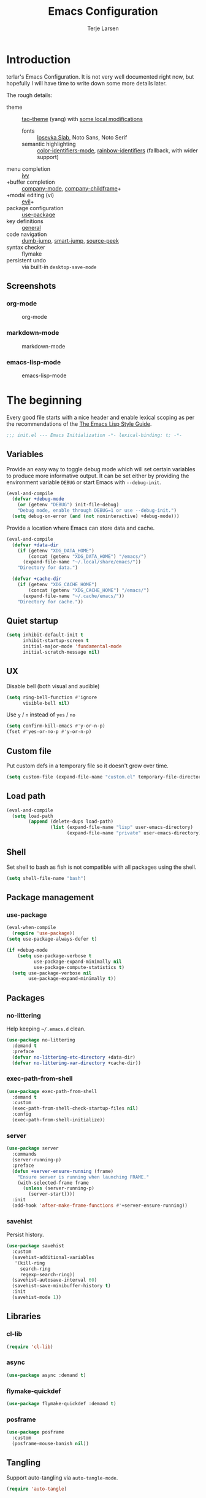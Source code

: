 #+TITLE: Emacs Configuration
#+AUTHOR: Terje Larsen
#+PROPERTY: header-args:emacs-lisp :tangle yes :results silent

* Introduction
terlar's Emacs Configuration. It is not very well documented right now, but hopefully I
will have time to write down some more details later.

The rough details:
- theme :: [[https://github.com/11111000000/tao-theme-emacs][tao-theme]] (yang) with [[file:lisp/local-theme.el][some local modifications]]
  - fonts :: [[https://github.com/be5invis/Iosevka][Iosevka Slab]], Noto Sans, Noto Serif
  - semantic highlighting :: [[https://github.com/ankurdave/color-identifiers-mode][color-identifiers-mode]], [[https://github.com/Fanael/rainbow-identifiers][rainbow-identifiers]] (fallback, with wider support)
- menu completion :: [[https://github.com/abo-abo/swiper][ivy]]
- +buffer completion :: [[https://github.com/company-mode/company-mode][company-mode]], [[https://github.com/tumashu/company-childframe][company-childframe]]+
- +modal editing (vi) :: [[https://github.com/emacs-evil/evil][evil]]+
- package configuration :: [[https://github.com/jwiegley/use-package][use-package]]
- key definitions :: [[https://github.com/noctuid/general.el][general]]
- code navigation :: [[https://github.com/jacktasia/dumb-jump][dumb-jump]], [[https://github.com/jojojames/smart-jump][smart-jump]], [[https://github.com/iqbalansari/emacs-source-peek][source-peek]]
- syntax checker :: flymake
- persistent undo :: via built-in =desktop-save-mode=

** Screenshots
*** org-mode
#+CAPTION: org-mode
[[file:media/tao-yang/org-mode.png]]

*** markdown-mode
#+CAPTION: markdown-mode
[[file:media/tao-yang/markdown-mode.png]]

*** emacs-lisp-mode
#+CAPTION: emacs-lisp-mode
[[file:media/tao-yang/emacs-lisp-mode.png]]

* The beginning
Every good file starts with a nice header and enable lexical scoping as per the
recommendations of the [[https://github.com/bbatsov/emacs-lisp-style-guide#source-code-layout--organization][The Emacs Lisp Style Guide]].
#+BEGIN_SRC emacs-lisp
;;; init.el --- Emacs Initialization -*- lexical-binding: t; -*-
#+END_SRC

** Variables
Provide an easy way to toggle debug mode which will set certain variables to produce more
informative output. It can be set either by providing the environment variable =DEBUG= or
start Emacs with =--debug-init=.
#+BEGIN_SRC emacs-lisp
(eval-and-compile
  (defvar +debug-mode
    (or (getenv "DEBUG") init-file-debug)
    "Debug mode, enable through DEBUG=1 or use --debug-init.")
  (setq debug-on-error (and (not noninteractive) +debug-mode)))
#+END_SRC

Provide a location where Emacs can store data and cache.
#+BEGIN_SRC emacs-lisp
(eval-and-compile
  (defvar +data-dir
    (if (getenv "XDG_DATA_HOME")
        (concat (getenv "XDG_DATA_HOME") "/emacs/")
      (expand-file-name "~/.local/share/emacs/"))
    "Directory for data.")

  (defvar +cache-dir
    (if (getenv "XDG_CACHE_HOME")
        (concat (getenv "XDG_CACHE_HOME") "/emacs/")
      (expand-file-name "~/.cache/emacs/"))
    "Directory for cache."))
#+END_SRC

** Quiet startup
#+BEGIN_SRC emacs-lisp
(setq inhibit-default-init t
      inhibit-startup-screen t
      initial-major-mode 'fundamental-mode
      initial-scratch-message nil)
#+END_SRC

** UX
Disable bell (both visual and audible)
#+BEGIN_SRC emacs-lisp
(setq ring-bell-function #'ignore
      visible-bell nil)
#+END_SRC

Use =y= / =n= instead of =yes= / =no=
#+BEGIN_SRC emacs-lisp
(setq confirm-kill-emacs #'y-or-n-p)
(fset #'yes-or-no-p #'y-or-n-p)
#+END_SRC

** Custom file
Put custom defs in a temporary file so it doesn't grow over time.
#+BEGIN_SRC emacs-lisp
(setq custom-file (expand-file-name "custom.el" temporary-file-directory))
#+END_SRC

** Load path
#+BEGIN_SRC emacs-lisp
(eval-and-compile
  (setq load-path
        (append (delete-dups load-path)
                (list (expand-file-name "lisp" user-emacs-directory)
                      (expand-file-name "private" user-emacs-directory)))))
#+END_SRC

** Shell
Set shell to bash as fish is not compatible with all packages using the shell.
#+BEGIN_SRC emacs-lisp
(setq shell-file-name "bash")
#+END_SRC

** Package management
*** use-package
#+BEGIN_SRC emacs-lisp
(eval-when-compile
  (require 'use-package))
(setq use-package-always-defer t)

(if +debug-mode
    (setq use-package-verbose t
          use-package-expand-minimally nil
          use-package-compute-statistics t)
  (setq use-package-verbose nil
        use-package-expand-minimally t))
#+END_SRC

** Packages
*** no-littering
Help keeping =~/.emacs.d= clean.
#+BEGIN_SRC emacs-lisp
(use-package no-littering
  :demand t
  :preface
  (defvar no-littering-etc-directory +data-dir)
  (defvar no-littering-var-directory +cache-dir))
#+END_SRC

*** exec-path-from-shell
#+BEGIN_SRC emacs-lisp
(use-package exec-path-from-shell
  :demand t
  :custom
  (exec-path-from-shell-check-startup-files nil)
  :config
  (exec-path-from-shell-initialize))
#+END_SRC

*** server
#+BEGIN_SRC emacs-lisp
(use-package server
  :commands
  (server-running-p)
  :preface
  (defun +server-ensure-running (frame)
    "Ensure server is running when launching FRAME."
    (with-selected-frame frame
      (unless (server-running-p)
        (server-start))))
  :init
  (add-hook 'after-make-frame-functions #'+server-ensure-running))
#+END_SRC

*** savehist
Persist history.
#+BEGIN_SRC emacs-lisp
(use-package savehist
  :custom
  (savehist-additional-variables
   '(kill-ring
     search-ring
     regexp-search-ring))
  (savehist-autosave-interval 60)
  (savehist-save-minibuffer-history t)
  :init
  (savehist-mode 1))
#+END_SRC

** Libraries
*** cl-lib
#+BEGIN_SRC emacs-lisp
(require 'cl-lib)
#+END_SRC

*** async
#+BEGIN_SRC emacs-lisp
(use-package async :demand t)
#+END_SRC

*** flymake-quickdef
#+BEGIN_SRC emacs-lisp
(use-package flymake-quickdef :demand t)
#+END_SRC

*** posframe
#+BEGIN_SRC emacs-lisp
(use-package posframe
  :custom
  (posframe-mouse-banish nil))
#+END_SRC

** Tangling
Support auto-tangling via =auto-tangle-mode=.
#+BEGIN_SRC emacs-lisp
(require 'auto-tangle)
#+END_SRC

* Base
** Performance
Disable bidirectional text for tiny performance boost
#+BEGIN_SRC emacs-lisp
(setq-default bidi-display-reordering nil)
#+END_SRC

Update UI less frequently
#+BEGIN_SRC emacs-lisp
(setq idle-update-delay 2
      jit-lock-defer-time 0)
#+END_SRC

** Localization
#+BEGIN_SRC emacs-lisp
(setq-default calendar-week-start-day 1)
#+END_SRC

** Terminal
*** Pager
Make less work inside Emacs shells. But disable it as the default pager.
#+BEGIN_SRC emacs-lisp
(setenv "LESS" "--dumb --prompt=s")
(setenv "PAGER" "")
#+END_SRC

** Packages
*** all-the-icons
Support functions for displaying icons. I am trying to use icons where possible.
#+BEGIN_SRC emacs-lisp
(use-package all-the-icons :demand t)
#+END_SRC

*** auto-minor-mode
Enable minor modes by buffer name and contents. It provides the =use-package= keyword
=:minor= and =:magic-minor= where you can specify these rules.
#+BEGIN_SRC emacs-lisp
(use-package auto-minor-mode :demand t)
#+END_SRC

*** defrepeater
Support defining repeating commands by repeating the last key.
#+BEGIN_SRC emacs-lisp
(use-package defrepeater
  :commands (defrepeater))
#+END_SRC

*** diminish
Hide mode-line modes, more room for important stuff.
#+BEGIN_SRC emacs-lisp
(use-package diminish
  :commands (diminish))
#+END_SRC

*** general
More convenient key definitions. I provides the =use-package= keyword =:general=.
#+BEGIN_SRC emacs-lisp
(use-package general :demand t)
#+END_SRC

*** hide-lines
#+BEGIN_SRC emacs-lisp
(use-package hide-lines)
#+END_SRC

*** minions
#+BEGIN_SRC emacs-lisp
(use-package minions
  :general
  ([C-S-mouse-1] 'minions-minor-modes-menu))
#+END_SRC

*** quick-peek
Library to display inline popups; used by =source-peek=.
#+BEGIN_SRC emacs-lisp
(use-package quick-peek)
#+END_SRC

*** vlf
Large file support. This can view/edit/search and compare large files.
#+BEGIN_SRC emacs-lisp
(use-package vlf)
#+END_SRC

*** which-key
Display available keybindings in a popup.
#+BEGIN_SRC emacs-lisp
(use-package which-key
  :defer 1
  :diminish which-key-mode
  :custom
  (which-key-sort-order #'which-key-key-order-alpha)
  (which-key-sort-uppercase-first nil)
  (which-key-add-column-padding 1)
  (which-key-min-display-lines 5)
  (which-key-idle-delay 1)
  :config
  (dolist (item '((("<\\([[:alnum:]-]+\\)>" . nil) . ("\\1" . nil))
                  (("\\`\\?\\?\\'" . nil) . ("λ" . nil))
                  (("<up>" . nil) . ("↑" . nil))
                  (("<right>" . nil) . ("→" . nil))
                  (("<down>" . nil) . ("↓" . nil))
                  (("<left>" . nil) . ("←" . nil))
                  (("SPC" . nil) . ("␣" . nil))
                  (("TAB" . nil) . ("↹" . nil))
                  (("RET" . nil) . ("⏎" . nil))
                  (("DEL" . nil) . ("⌫" . nil))
                  (("deletechar" . nil) . ("⌦" . nil))))
    (cl-pushnew item which-key-replacement-alist :test #'equal))

  (which-key-setup-side-window-bottom)

  (which-key-mode 1))
#+END_SRC

** Functions
Prevent forms from producing output or other noise.
#+BEGIN_SRC emacs-lisp
(defmacro quiet! (&rest forms)
  "Run FORMS without making any noise."
  `(if +debug-mode
       (progn ,@forms)
     (let ((message-log-max nil))
       (with-temp-message (or (current-message) "") ,@forms))))

(defun quiet-function-advice (orig-fn &rest args)
  "Advice used to make a function quiet.
Call ORIG-FN with ARGS and suppress the output.

Example:
  (advice-add #'orig-fun :around #'quiet-function-advice)"
  (quiet! (apply orig-fn args)))
#+END_SRC

Run forms when graphical frame is created.
#+BEGIN_SRC emacs-lisp
(defmacro eval-after-make-graphic-frame (hook-id &rest forms)
  "Run HOOK-ID hook with FORMS after making a frame on a graphic display.
   Add a hook to `after-make-frame-functions' with form wrapped
   in a `display-graphic-p' condition.

   Also add a hook to `after-init-hook' with a form wrapped in a
   `display-graphic-p' condition in order to work with the
   initial frame when not running in server mode."
  (let ((hook-name (intern
                    (concat
                     "+eval-after-make-graphic-frame--"
                     hook-id
                     "-hook"))))
    `(progn
       (cl-defun ,hook-name (&optional (frame (selected-frame)))
         (with-selected-frame frame
           (when (display-graphic-p)
             ,@forms)))
       (add-hook 'after-init-hook #',hook-name)
       (add-hook 'after-make-frame-functions #',hook-name))))
#+END_SRC

*** Display
#+BEGIN_SRC emacs-lisp
(defun display-ctrl-M-as-newline ()
  "Display `^M' as newline."
  (interactive)
  (setq buffer-display-table (make-display-table))
  (aset buffer-display-table ?\^M [?\n]))
#+END_SRC

*** Editing
#+BEGIN_SRC emacs-lisp
(defun turn-on-truncate-lines ()
  "Enable `truncate-lines' for the current buffer."
  (setq truncate-lines t))

(defun turn-off-truncate-lines ()
  "Disable `truncate-lines' for the current buffer."
  (setq truncate-lines nil))
#+END_SRC

*** Process
#+BEGIN_SRC emacs-lisp
(defun send-buffer-to-ssh ()
  "Send the whole buffer to the *ssh* process."
  (interactive)
  (process-send-region "*ssh*" (point-min) (point-max)))

(defun send-to-ssh ()
  "Send selected region or current line to the *ssh* process."
  (interactive)
  (let ((procbuf "*ssh*"))
    (if (use-region-p)
        (process-send-region procbuf (region-beginning) (region-end))
      (process-send-string procbuf (thing-at-point 'line t)))))
#+END_SRC

*** Utils
#+BEGIN_SRC emacs-lisp
(defcustom work-log-directory "~/org"
  "Directory where work log files are stored."
  :type 'file-name-directory
  :group 'local)

(defcustom work-log-file-name-pattern "worklog-%s.org"
  "File name pattern for work log files."
  :type 'string
  :group 'local)

(defcustom work-log-daily-tasks nil
  "Daily tasks that will be added to each new work log file."
  :type '(repeat string)
  :group 'local)

(defun work-log-time-from-file-name ()
  "Returns the time from the time string in the buffer file name."
  (let ((file-name (when-let* ((f (buffer-file-name)))
                     (file-truename f)))
        (regexp (concat
                 "^"
                 (expand-file-name
                  (concat
                   (regexp-quote (file-truename work-log-directory))
                   "/"
                   (format (regexp-quote work-log-file-name-pattern)
                           "\\([0-9]\\{4\\}-\\(0[0-9]\\|1[0-2]\\)-\\([0-2][0-9]\\|3[01]\\)\\)")))
                 "$")))
    (when (and file-name (string-match regexp file-name))
      (apply 'encode-time (org-parse-time-string (match-string 1 file-name))))))

(defun work-log-file-name (&optional time)
  "Returns file name of the work log corresponding to TIME.
When TIME is nil the target is today's work log."
  (expand-file-name
   (concat (file-truename work-log-directory)
           "/"
           (format work-log-file-name-pattern (format-time-string "%Y-%m-%d" time)))))

(defun work-log-file (&optional time)
  "Edit work log file.

Switch to a buffer visiting work log file,
creating one if none already exists.

Today's work log, or if TIME is non-nil a work log corresponding
to TIME."
  (interactive)
  (find-file (work-log-file-name time)))

(defun work-log-file-previous ()
  "Edit previous work log file.

Switch to a buffer visiting previous work log file,
fall-back to today's work log file if none already exists."
  (interactive)
  (let ((time (work-log-time-from-file-name))
        (day-in-seconds (* 24 3600)))
    (work-log-file (when time (time-subtract time day-in-seconds)))))

(defun work-log-file-next ()
  "Edit next work log file.

Switch to a buffer visiting next work log file,
fall-back to today's work log file if none already exists."
  (interactive)
  (let ((time (work-log-time-from-file-name))
        (day-in-seconds (* 24 3600)))
    (work-log-file (when time (time-add time day-in-seconds)))))

(defun sprint-file ()
  "Open current sprint log file."
  (interactive)
  (let ((sprint-name (format-time-string "%Y-W%W")))
    (find-file (expand-file-name (concat "~/org/sprint-" sprint-name ".org")))))
#+END_SRC

*** Window
Dedicated window:
#+BEGIN_SRC emacs-lisp
(defun toggle-dedicated-window ()
  "Toggle selected window as dedicated window."
  (interactive)
  (set-window-dedicated-p (selected-window)
                          (not (window-dedicated-p (selected-window)))))
#+END_SRC

Fringe control:
#+BEGIN_SRC emacs-lisp
(defun no-fringes ()
  "Remove all fringes."
  (interactive)
  (set-window-fringes (selected-window) 0 0 nil))

(defun restore-fringes ()
  "Restore fringes."
  (interactive)
  (set-window-fringes (selected-window) 8 8 t))
#+END_SRC

* Keybindings
I am trying to reduce the amount of keybindings, therefore I present a table of default
keybindings in case I would forget them.

| Keybinding | Alternative |
|------------+-------------|
| =M-=         | =C-[=         |
| =TAB=        | =C-i=         |
| =RET=        | =C-j=         |

| Keybinding      | Function                        | Description                                                                      |
|-----------------+---------------------------------+----------------------------------------------------------------------------------|
| =C-o=             | =open-line=                       | Open line below                                                                  |
| =M-SPC=           | =just-one-space=                  | Ensures just one space                                                           |
| =M-\=             | =delete-horizontal-space=         | Delete all space                                                                 |
| =M-^=             | =delete-indentation=              | Join current line with previous line                                             |
| =M-z=             | =zap-to-char=                     | Delete until character                                                           |
| =C-S-backspace=   | =kill-whole-line=                 | Kill entire lines, can be used to move several lines at once                     |
| =M-/=             | =dabbrev-expand=                  | Abbreviation completion                                                          |
| =M-tab= / =C-[ C-i= | =completion-at-point= / =pcomplete= | More context aware completion                                                    |
| =C-w=             | =kill-region=                     | Cut                                                                              |
| =M-w=             | =kill-ring-save=                  | Copy                                                                             |
| =C-y=             | =yank=                            | Paste                                                                            |
| =M-y=             | =yank-next=                       | Paste (next item)                                                                |
| =C-x SPC=         | =rectangle-mark-mode=             | Rectangular selection                                                            |
| =C-x r t=         | =string-rectangle=                | Insert string in beginning of rectangular selection (=C-t= in =rectangle-mark-mode=) |
| =C-M-f=           | =forward-sexp=                    | Move forward inside a balanced expression                                        |
| =C-M-b=           | =backward-sexp=                   | Move backward inside a balanced expression                                       |
| =C-M-n=           | =forward-list=                    | Move forward across one balanced group of parenthesis                            |
| =C-M-p=           | =backward-list=                   | Move backward across one balanced group of parenthesis                           |
| =M-m=             | =back-to-indentation=             | Move to the first non-whitespace character                                       |
| =M-e=             | =forward-sentence=                | End of sentence                                                                  |
| =M-a=             | =backward-sentence=               | Start of sentence                                                                |
| =C-M-d=           | =down-list=                       | Move forward down one level of parenthesis                                       |
| =C-M-u=           | =backward-up-list=                | Move backward out of one level of parenthesis                                    |

** Ivy
| Keybinding | Function           | Description                                              |
|------------+--------------------+----------------------------------------------------------|
| =C-M-j=      | =ivy-immediate-done= | Accept input without selecting, (e.g. for new file name) |

** Leader keys
#+BEGIN_SRC emacs-lisp
(defvar +leader-key "C-,"
  "The key used for most custom operations.")
(defvar +local-leader-key "C-."
  "The key used for major mode operations.")
(defvar +evil-normal-state-leader-key "SPC"
  "The key used for most custom operations in `evil-normal-state'.")
#+END_SRC

** Prefixes
#+BEGIN_SRC emacs-lisp
(defvar +launch-prefix "C-c l"
  "Key prefix for commands related to launching.")

(defvar +toggle-prefix "C-x t"
  "Key prefix for commands related to toggling.")
(defvar +window-prefix "C-'"
  "Key prefix used for commands related to window operations.")

(defvar +nav-prefix "M-g"
  "Key prefix used for commands related to navigation.")
(defvar +search-prefix "M-s"
  "Key prefix used for commands related to search.")

(defvar +next-prefix "M-]"
  "Key prefix used for commands doing a next operation.")
(defvar +prev-prefix "M-["
  "Key prefix used for commands doing a previous operation.")
#+END_SRC

** Global
#+BEGIN_SRC emacs-lisp
(general-define-key
 :keymaps 'global
 ;; Editing
 "C-z" 'zap-up-to-char
 ;; Files
 "C-c o" 'ff-find-other-file
 "C-c O" 'ff-test-find-other-file
 ;; Terminal
 "C-!" 'eshell
 "C-M-!" '(lambda () (interactive) (term "fish"))
 ;; Window
 "C-`" 'window-toggle-side-windows)
#+END_SRC

** Navigation
#+BEGIN_SRC emacs-lisp
(general-define-key
 :keymaps 'global
 :prefix +nav-prefix
 "u" 'browse-url)
#+END_SRC

** Window
#+BEGIN_SRC emacs-lisp
(general-define-key
 :keymaps 'global
 :prefix +window-prefix
 +window-prefix 'window-toggle-side-windows
 "d" 'toggle-dedicated-window
 "m" 'maximize-window)
#+END_SRC

** Next
#+BEGIN_SRC emacs-lisp
(general-define-key
 :prefix +next-prefix
 ""  '(:ignore t :wk "next...")
 "]" `(,(defrepeater #'text-scale-increase)      :wk "Text size")
 "b" `(,(defrepeater #'next-buffer)              :wk "Buffer")
 "c" `(,(defrepeater #'smerge-next)              :wk "Conflict")
 "d" `(,(defrepeater #'diff-hl-next-hunk)        :wk "Diff Hunk")
 "e" `(,(defrepeater #'next-error)               :wk "Error")
 "s" `(,(defrepeater #'flyspell-goto-next-error) :wk "Spell error")
 "t" `(,(defrepeater #'hl-todo-next)             :wk "Todo")
 "w" `(,(defrepeater #'work-log-file-next)       :wk "Work Log"))
#+END_SRC

** Previous
#+BEGIN_SRC emacs-lisp
(general-define-key
 :prefix +prev-prefix
 ""  '(:ignore t :wk "previous...")
 "[" `(,(defrepeater #'text-scale-decrease)    :wk "Text size")
 "b" `(,(defrepeater #'previous-buffer)        :wk "Buffer")
 "c" `(,(defrepeater #'smerge-prev)            :wk "Conflict")
 "d" `(,(defrepeater #'diff-hl-previous-hunk)  :wk "Diff Hunk")
 "e" `(,(defrepeater #'previous-error)         :wk "Error")
 "t" `(,(defrepeater #'hl-todo-previous)       :wk "Todo")
 "w" `(,(defrepeater #'work-log-file-previous) :wk "Work Log"))
#+END_SRC

** Toggle
#+BEGIN_SRC emacs-lisp
(general-define-key
 :prefix +toggle-prefix
 "c" '(highlight-changes-mode           :wk "Changes")
 "d" '(toggle-debug-on-error            :wk "Debug on error")
 "f" '(hs-minor-mode                    :wk "Code folding")
 "h" '(hl-line-mode                     :wk "Line highlight")
 "l" '(global-display-line-numbers-mode :wk "Line numbers")
 "s" '(subword-mode                     :wk "Sub-word")
 "t" '(toggle-truncate-lines            :wk "Truncate lines")
 "v" '(variable-pitch-mode              :wk "Variable-pitch")
 "w" '(whitespace-mode                  :wk "White-space")
 "x" '(flymake-mode                     :wk "Syntax checker"))
#+END_SRC

** Launch
#+BEGIN_SRC emacs-lisp
(general-define-key
 :prefix +launch-prefix
 "m" 'gnus
 "p" 'list-processes
 "x" 'regexp-builder
 "w" 'eww)
#+END_SRC

* Help
#+BEGIN_SRC emacs-lisp
(general-define-key
 :keymaps 'help-map
 "B" 'find-library
 "u" 'describe-face
 "U" 'list-faces-display
 "'" 'describe-char)
#+END_SRC

* Appearance
** Typography
*** Size
#+BEGIN_SRC emacs-lisp
(eval-and-compile
  (defvar +line-spacing 0.25
    "Spacing between lines.")

  (defvar +default-font-height 120
    "Default font height."))
#+END_SRC

*** Face
#+BEGIN_SRC emacs-lisp
(eval-and-compile
  (defvar +fixed-pitch-font "Iosevka Slab"
    "Font used for fixed-pitch faces.")

  (defvar +variable-pitch-font "Noto Sans"
    "Font used for variable-pitch faces.")

  (defvar +serif-font "Noto Serif"
    "Font used for serif faces.")

  (defvar +unicode-font "Noto Sans Mono"
    "Fallback font used for unicode glyphs.")

  (defvar +emoji-font "Noto Emoji"
    "Font used for symbol/emoji faces."))

(eval-after-make-graphic-frame
 "setup-emoji-font"
 (set-fontset-font "fontset-default" 'symbol
                   (font-spec :family +emoji-font) nil 'prepend))
#+END_SRC

*** Line length
#+BEGIN_SRC emacs-lisp
(setq-default fill-column 90)
#+END_SRC

** Theme
*** Defaults
#+BEGIN_SRC emacs-lisp
(eval-and-compile
  (defvar +default-light-theme 'berrys
    "Default light theme.")
  (defvar +default-dark-theme 'almost-mono-black
    "Default dark theme."))
#+END_SRC

*** Packages
#+BEGIN_SRC emacs-lisp
(use-package almost-mono-themes :demand t)
(use-package berrys-theme :demand t)
(use-package commentary-theme :demand t)
(use-package doneburn-theme :demand t)
(use-package eink-theme :demand t)
(use-package monotropic-theme :demand t)
(use-package punpun-dark-theme :demand t)
(use-package punpun-light-theme :demand t)
(use-package tao-yang-theme :demand t)
(use-package tao-yin-theme :demand t)

(use-package tao-theme
  :custom
  (tao-theme-use-sepia t)
  (tao-theme-use-boxes nil))
#+END_SRC

*** Local overrides
No theme is perfect, also this is a good place to put my own experiments.
#+BEGIN_SRC emacs-lisp
(use-package local-theme
  :demand t
  :custom
  (local-theme-default-font-height +default-font-height)
  (local-theme-line-spacing +line-spacing)
  (local-theme-fixed-pitch-font +fixed-pitch-font)
  (local-theme-variable-pitch-font +variable-pitch-font)
  (local-theme-serif-font +serif-font))

(defvar after-load-theme-hook nil
  "Hook run after a theme is loaded using `load-theme'.")
(defun +load-theme-run-after-load-theme-hooks (&rest args)
  "Run `after-load-theme-hook'."
  (run-hooks 'after-load-theme-hook))
(advice-add 'load-theme :after #'+load-theme-run-after-load-theme-hooks)

(defun +local-theme-ensure ()
  "Ensure `local-theme' is loaded."
  (unless (member 'local custom-enabled-themes)
    (load-theme 'local t)))
(setq after-load-theme-hook '(+local-theme-ensure))

(eval-after-make-graphic-frame
 "load-local-theme"
 (require 'local-theme)
 (load-theme 'local t))
#+END_SRC

*** Enable theme
#+BEGIN_SRC emacs-lisp
(load-theme +default-light-theme t)
#+END_SRC

#+BEGIN_SRC emacs-lisp
(defun toggle-default-theme ()
  "Toggle dark/light theme.
Defined via `+default-dark-theme' and `+default-light-theme'"
  (interactive)
  (let ((theme (if (member +default-light-theme custom-enabled-themes)
                   +default-dark-theme
                 +default-light-theme)))
    (mapc #'disable-theme custom-enabled-themes)
    (load-theme theme t)))
#+END_SRC

*** Echo area
Adjust the font face used for the echo area.
#+BEGIN_SRC emacs-lisp
(dolist (buffer-name '(" *Echo Area 0*"
                       " *Echo Area 1*"))
  (with-current-buffer (get-buffer-create buffer-name)
    (setq-local face-remapping-alist
                '((default (:height 0.9) variable-pitch)))))
#+END_SRC

** Layout
*** Frame
See [[info:elisp#Frame%20Layout][Frame Layout]] documentation for details and terminology.
- Add some padding around the whole window (=internal-border-width=) to provide some air.
- Remove GUI elements.
- Maximize the window; A maximized window ensures macOS won't waste extra space all-though
  it is technically not maximized.
- Make the title-bar transparent on macOS.
#+BEGIN_SRC emacs-lisp
(setq default-frame-alist
      '((internal-border-width . 16)
        (vertical-scroll-bars . nil)
        (menu-bar-lines . 0)
        (tool-bar-lines . 0)))

(when (eq system-type 'darwin)
  (setq frame-title-format nil)
  (dolist (filter '((ns-transparent-titlebar . t)
                    (ns-appearance . unbound)))
    (cl-pushnew filter default-frame-alist :test #'equal)))
#+END_SRC

*** Fringe
Setup fringes on both sides and display an indicator for buffer boundaries on the right
side. Display fringes outside margins to have the [[Padding][padding]] on the inside.
#+BEGIN_SRC emacs-lisp
(setq-default fringes-outside-margins t
              left-fringe-width 8
              right-fringe-width 8
              indicate-buffer-boundaries 'right)
#+END_SRC

*** Padding
Add margins inside windows to make text feel less crowded. Padding around the frame is
configured via the =internal-border-width= in the [[Frame][Frame]] section.
#+BEGIN_SRC emacs-lisp
(setq-default left-margin-width 1
              right-margin-width 1)
#+END_SRC

*** Borders
Add window dividers, mainly to add a border below the mode line.
#+BEGIN_SRC emacs-lisp
(setq window-divider-default-places t
      window-divider-default-bottom-width 1
      window-divider-default-right-width 1)

(eval-after-make-graphic-frame
 "setup-window-divider"
 (window-divider-mode 1))
#+END_SRC

** Mode line
I am trying to keep the original mode line as much as possible to ensure compatibility
with various packages and features, but I have rearranged the position of things and also
introduced a right side mode line. I have defined a helper function to fill up the space
needed to make the mode line appear on the right side.

*** Right alignment
Setup the right aligned mode line and helper functions to display it.
#+BEGIN_SRC emacs-lisp
(defvar mode-line-space
  '(:propertize
    " " display
    ((space :width 1)))
  "Space between mode line components.")

(defvar mode-line-right-format nil
  "The mode line to display on the right side.")

(defun mode-line-right ()
  "Render the `mode-line-right-format'."
  (let ((formatted-line (format-mode-line mode-line-right-format)))
    (list
     (propertize
      " "
      'display `((space :align-to
                        (- (+ right
                              right-fringe
                              right-margin
                              right-margin-width
                              left-fringe
                              left-margin-width)
                           ,(* (string-width formatted-line)
                               0.8)))))
     formatted-line)))

(setq-default mode-line-format
              (append
               mode-line-format
               '((:eval (mode-line-right)))))
#+END_SRC

Move default components to the right side of the mode line.
#+BEGIN_SRC emacs-lisp
(delete 'mode-line-position mode-line-format)
(delete 'mode-line-mule-info mode-line-format)
(delete 'mode-line-modes mode-line-format)

(setq mode-line-right-format
      `(,mode-line-position
        (:eval mode-line-mule-info)
        ,mode-line-space
        ,mode-line-modes))
#+END_SRC

*** Position
Add position information including column and line number but skip the percentage.
#+BEGIN_SRC emacs-lisp
(setq mode-line-percent-position nil)
(column-number-mode 1)
(line-number-mode 1)
#+END_SRC

*** Indentation
Display information about the current indentation settings.
#+BEGIN_SRC emacs-lisp
(use-package indent-info
  :defer 2
  :custom
  (indent-info-insert-target 'mode-line-mule-info)
  (indent-info-prefix " ")
  (indent-info-suffix " ")
  :config
  (global-indent-info-mode 1))
#+END_SRC

*** Hide mode line
Support hiding the mode line, this can be useful for different modes displaying documents
or presentation.
#+BEGIN_SRC emacs-lisp
(use-package hide-mode-line
  :commands
  (hide-mode-line-mode))
#+END_SRC

*** Diminished modes
Hide minor modes to save space.
#+BEGIN_SRC emacs-lisp
(diminish 'abbrev-mode)
(diminish 'auto-fill-function)
(with-eval-after-load 'face-remap (diminish 'buffer-face-mode))
(with-eval-after-load 'with-editor (diminish 'with-editor-mode))
#+END_SRC

*** Icons
**** Modified
#+BEGIN_SRC emacs-lisp
(defun mode-line-modified-icons ()
  "Icon representation of `mode-line-modified'."
  (cond (buffer-read-only
         (concat (all-the-icons-octicon "lock" :v-adjust -0.05) " "))
        ((buffer-modified-p)
         (concat (all-the-icons-faicon "floppy-o" :v-adjust -0.05) " "))
        ((and buffer-file-name
              (not (file-exists-p buffer-file-name)))
         (concat (all-the-icons-octicon "circle-slash" :v-adjust -0.05) " "))))

(with-eval-after-load 'all-the-icons
  (setq-default mode-line-modified '((:eval (mode-line-modified-icons)))))
#+END_SRC

**** Remote
#+BEGIN_SRC emacs-lisp
(defun mode-line-remote-icons ()
  "Icon representation of `mode-line-remote'."
  (when (and buffer-file-name
             (file-remote-p buffer-file-name))
    (concat (all-the-icons-octicon "radio-tower" :v-adjust -0.02) " ")))

(with-eval-after-load 'all-the-icons
  (setq-default mode-line-remote   '((:eval (mode-line-remote-icons)))))
#+END_SRC

**** VCS
Shorten long Git branch names as well as replace Git prefix with a nice icon.
#+BEGIN_SRC emacs-lisp
(defun +shorten-vc-mode-line (string)
  "Shorten `version-control' STRING in mode-line and add icon."
  (cond
   ((string-prefix-p "Git" string)
    (concat (all-the-icons-octicon "git-branch" :v-adjust -0.05)
            " "
            (if (> (length string) 30)
                (concat (substring-no-properties string 4 30) "…")
              (substring-no-properties string 4))))
   (t
    string)))
(advice-add 'vc-git-mode-line-string :filter-return #'+shorten-vc-mode-line)
#+END_SRC

* Display
** Window
*** Favor horizontal splits
#+BEGIN_SRC emacs-lisp
(setq split-width-threshold nil)
#+END_SRC

*** Manage layouts
Undo/redo between window layouts.
#+BEGIN_SRC emacs-lisp
(use-package winner
  :hook
  (window-setup . winner-mode)
  :custom
  (winner-dont-bind-my-keys t)
  :config
  (general-define-key
   :prefix +next-prefix
   +next-prefix (defrepeater #'winner-redo))
  (general-define-key
   :prefix +prev-prefix
   +prev-prefix (defrepeater #'winner-undo)))
#+END_SRC

Transpose window arrangement.
#+BEGIN_SRC emacs-lisp
(use-package transpose-frame
  :general
  (:prefix
   +window-prefix
   "t" 'transpose-frame))
#+END_SRC

*** Navigation
#+BEGIN_SRC emacs-lisp
(use-package ace-window
  :custom
  (aw-ignore-current t)
  (aw-keys '(?a ?s ?d ?f ?g ?h ?j ?k ?l))
  (aw-scope 'frame)
  :general
  ([remap other-window] 'ace-window))
#+END_SRC

*** Zoom
Zoom a window to display as a single window temporarily.
#+BEGIN_SRC emacs-lisp
(use-package zoom-window
  :general
  (:prefix
   +window-prefix
   "z" 'zoom-window-zoom))
#+END_SRC

** Buffer
*** Popups
Always display pop up buffers at the bottom and regard all star buffers as such buffers.
#+BEGIN_SRC emacs-lisp
(dolist (rule `((,(rx bos "*" (one-or-more anything) "*" (optional "<" (one-or-more anything) ">") eos)
                 (display-buffer-reuse-window
                  display-buffer-in-side-window)
                 (reusable-frames . visible)
                 (side . bottom)
                 (window-height . 0.4))
                ("^*Warn about privacy*" display-buffer-pop-up-window)))
  (cl-pushnew rule display-buffer-alist :test #'equal))
#+END_SRC

*** Hide async shell command buffers
#+BEGIN_SRC emacs-lisp
(cl-pushnew '("^*Async Shell Command*" . (display-buffer-no-window))
            display-buffer-alist
            :test #'equal)
#+END_SRC

*** Visual Fill Column
Wrap lines according to =fill-column= in =visual-line-mode=.
#+BEGIN_SRC emacs-lisp
(use-package visual-fill-column
  :custom
  (visual-fill-column-center-text t))
#+END_SRC

* Editing
** Indentation
Convert between tabs and spaces (only tabify initial white-space)
#+BEGIN_SRC emacs-lisp
(setq-default tabify-regexp "^\t* [ \t]+")
#+END_SRC

** Text flow
Wrap at words and don't require double spaces to end a sentence.
#+BEGIN_SRC emacs-lisp
(setq-default word-wrap t)
#+END_SRC

** Kill-ring
Save clipboard contents into kill-ring before replacing them
#+BEGIN_SRC emacs-lisp
(setq save-interprogram-paste-before-kill t)
#+END_SRC

** Packages
*** avy
Jump to things.
#+BEGIN_SRC emacs-lisp
(use-package avy
  :custom
  (avy-all-windows nil)
  :general
  (:prefix
   +search-prefix
   "SPC" 'avy-goto-word-or-subword-1
   "s" 'avy-goto-char
   "l" 'avy-goto-line
   "m" 'avy-pop-mark))
#+END_SRC

*** cycle-quotes
#+BEGIN_SRC emacs-lisp
(use-package cycle-quotes
  :commands
  (cycle-quotes)
  :preface
  (defrepeater #'cycle-quotes)
  :general
  ("C-x C-'" 'cycle-quotes-repeat))
#+END_SRC

*** goto-addr
Buttonize URLs and e-mail addresses in the current buffer.
#+BEGIN_SRC emacs-lisp
(use-package goto-addr
  :hook
  (text-mode . goto-address-mode)
  (prog-mode . goto-address-prog-mode))
#+END_SRC

*** parrot
Cycle through words, symbols and patterns.
#+BEGIN_SRC emacs-lisp
(use-package parrot
  :commands
  (parrot-rotate-next-word-at-point
   parrot-rotate-prev-word-at-point)
  :preface
  (defrepeater #'parrot-rotate-next-word-at-point)
  (defrepeater #'parrot-rotate-prev-word-at-point)
  :general
  (:prefix
   +next-prefix
   "r" '(parrot-rotate-prev-word-at-point-repeat :wk "Rotate word"))
  (:prefix
   +prev-prefix
   "r" '(parrot-rotate-prev-word-at-point-repeat :wk "Rotate word"))
  :config
  (dolist (entry '((:rot ("assert" "refute"))))
    (cl-pushnew entry parrot-rotate-dict :test #'equal)))
#+END_SRC

*** string-inflection-cycle
#+BEGIN_SRC emacs-lisp
(use-package string-inflection
  :general
  ("M-'" 'string-inflection-all-cycle))
#+END_SRC

*** smartparens
Auto-insert matching parenthesis and highlight matching parenthesis.
#+BEGIN_SRC emacs-lisp
(use-package smartparens
  :diminish
  (smartparens-mode smartparens-strict-mode)
  :hook
  (eval-expression-minibuffer-setup . smartparens-strict-mode)
  :commands
  (smartparens-global-strict-mode
   show-smartparens-global-mode)
  :general
  (:prefix
   +toggle-prefix
   "p" 'smartparens-strict-mode)
  (:keymaps
   'smartparens-mode-map
   "M-D" 'sp-unwrap-sexp
   "M-R" 'sp-rewrap-sexp
   "M-W" 'sp-wrap-round)
  :preface
  (defun +smartparens-no-autoinsert-pair-advice (orig-fn &rest args)
    "Disable command smartparens autoinsert when running ORIG-FN with ARGS."
    (let ((sp-autoinsert-pair nil))
      (apply orig-fn args)))
  :init
  (smartparens-global-strict-mode 1)
  (show-smartparens-global-mode 1)
  :config
  (require 'smartparens-config)

  (sp-local-pair 'minibuffer-inactive-mode "'" nil :actions nil)

  (sp-with-modes 'org-mode
    (sp-local-pair "*" "*"
                   :actions '(insert wrap)
                   :unless '(sp-point-after-word-p sp-point-at-bol-p)
                   :wrap "C-*" :skip-match 'sp--org-skip-asterisk)
    (sp-local-pair "_" "_" :unless '(sp-point-after-word-p)
                   :wrap "C-_")
    (sp-local-pair "/" "/" :unless '(sp-point-after-word-p)
                   :post-handlers '(("[d1]" "SPC")))
    (sp-local-pair "~" "~" :unless '(sp-point-after-word-p)
                   :post-handlers '(("[d1]" "SPC")))
    (sp-local-pair "=" "=" :unless '(sp-point-after-word-p)
                   :post-handlers '(("[d1]" "SPC")))
    (sp-local-pair "«" "»"))

  (sp-with-modes 'nix-mode
    (sp-local-pair "'" "'"
                   :unless '(sp-in-comment-p
                             sp-in-string-quotes-p))
    (sp-local-pair "\"" "\"")
    (sp-local-pair "''" "''"
                   :unless '(sp-in-comment-p
                             sp-in-string-quotes-p)))

  (with-eval-after-load 'hippie-exp
    (advice-add #'hippie-expand :around #'+smartparens-no-autoinsert-pair-advice)))
#+END_SRC

*** visual-regexp
Visually highlight regular expression searches as you type. Also supports replace.
#+BEGIN_SRC emacs-lisp
(use-package visual-regexp
  :general
  ("M-s r" 'vr/query-replace
   "M-s R" 'vr/replace))
#+END_SRC

*** whitespace
Display whitespace
#+BEGIN_SRC emacs-lisp
(use-package whitespace
  :custom
  (whitespace-line-column fill-column)
  (whitespace-style
   '(face tabs tab-mark spaces space-mark trailing lines-tail))
  (whitespace-display-mappings
   '((tab-mark ?\t [?› ?\t])
     (newline-mark 10 [?¬ 10])
     (space-mark 32 [183] [46]))))
#+END_SRC

*** whole-line-or-region
Cut/copy (=C-w= / =M-w=) the current line if no region is active.
#+BEGIN_SRC emacs-lisp
(use-package whole-line-or-region
  :diminish whole-line-or-region-local-mode
  :commands
  (whole-line-or-region-mode
   whole-line-or-region-global-mode)
  :init
  (whole-line-or-region-global-mode 1))
#+END_SRC

*** yasnippet
#+BEGIN_SRC emacs-lisp
(use-package yasnippet
  :defer 1
  :diminish yas-minor-mode
  :commands
  (yas--templates-for-key-at-point)
  :custom
  (yas-also-auto-indent-first-line t)
  (yas-snippet-dirs (list (expand-file-name "snippets" user-emacs-directory)))
  ;; Nested snippets
  (yas-triggers-in-field t)
  (yas-wrap-around-region t)
  :general
  (:keymaps
   'yas-minor-mode-map
   [tab] 'nil
   "TAB" 'nil
   "M-o" 'yas-insert-snippet)
  :init
  (setq yas-verbosity 0)
  :config
  (yas-global-mode 1))

(use-package yasnippet-snippets
  :hook
  (yas-minor-mode . yasnippet-snippets-initialize))
#+END_SRC

*** yatemplate
#+BEGIN_SRC emacs-lisp
(use-package autoinsert
  :hook
  (after-init . auto-insert-mode)
  :custom
  (auto-insert-query nil))

(use-package yatemplate
  :hook
  (auto-insert-mode . yatemplate-fill-alist))
#+END_SRC

** Appearance
*** Page breaks
Display page breaks as a horizontal line.
#+BEGIN_SRC emacs-lisp
(use-package page-break-lines
  :defer 1
  :diminish page-break-lines-mode
  :config
  (global-page-break-lines-mode 1))
#+END_SRC

*** Line highlight
#+BEGIN_SRC emacs-lisp
(use-package hl-line
  :hook
  ((prog-mode conf-mode) . hl-line-mode)
  :custom
  ;; Only highlight in selected window
  (hl-line-sticky-flag nil)
  (global-hl-line-sticky-flag nil))
#+END_SRC

* Buffers
Prevent generation of useless lock and backup files.
#+BEGIN_SRC emacs-lisp
(setq create-lockfiles nil
      make-backup-files nil)
#+END_SRC

Don't require confirmation when opening a new buffer.
#+BEGIN_SRC emacs-lisp
(setq confirm-nonexistent-file-or-buffer t)
#+END_SRC

Remove visual indicators from non-selected windows
#+BEGIN_SRC emacs-lisp
(setq highlight-nonselected-windows nil)
(setq-default cursor-in-non-selected-windows nil)
#+END_SRC

** Auto save
Disable auto save to avoid unwanted save hooks being triggered. Such as formatting etc.
#+BEGIN_SRC emacs-lisp
(auto-save-visited-mode 0)
(setq save-abbrevs 'silently)
#+END_SRC

** Auto executable scripts
#+BEGIN_SRC emacs-lisp
(add-hook 'after-save-hook #'executable-make-buffer-file-executable-if-script-p)
#+END_SRC

** Minibuffer
Enable recursive minibuffers and keep the point out of the minibuffer.
#+BEGIN_SRC emacs-lisp
(setq enable-recursive-minibuffers t
      minibuffer-prompt-properties
      '(read-only t point-entered minibuffer-avoid-prompt face minibuffer-prompt))
#+END_SRC

Give some more room to the minbuffer.
#+BEGIN_SRC emacs-lisp
(setq max-mini-window-height 0.3
      resize-mini-windows 'grow-only)
#+END_SRC

*** No fringes
Don't show fringes in the minibuffer.
#+BEGIN_SRC emacs-lisp
(defun +disable-minibuffer-window-fringes (&optional frame)
  "Disable the window fringes for minibuffer window."
  (let ((target (if frame frame (selected-frame))))
    (with-selected-frame target
      (set-window-fringes (minibuffer-window) 0 0 nil))))
(add-hook 'after-make-frame-functions #'+disable-minibuffer-window-fringes)
(add-hook 'minibuffer-setup-hook #'+disable-minibuffer-window-fringes)
#+END_SRC

*** History
Track minibuffer history
#+BEGIN_SRC emacs-lisp
(setq history-delete-duplicates t
      history-length 500)
#+END_SRC

*** Miniedit
Edit minibuffer in a new temporary buffer by pressing =C-c '=.
#+BEGIN_SRC emacs-lisp
(use-package miniedit
  :general
  (:keymaps
   '(minibuffer-local-map
     minibuffer-local-ns-map
     minibuffer-local-completion-map
     minibuffer-local-must-match-map)
   "C-c '" 'miniedit))
#+END_SRC

** Scrolling
More procedural scrolling.
#+BEGIN_SRC emacs-lisp
(setq auto-window-vscroll nil
      hscroll-margin 5
      hscroll-step 5
      scroll-margin 0
      scroll-preserve-screen-position t)

(setq-default scroll-down-aggressively 0.01
              scroll-up-aggressively 0.01)
#+END_SRC

** Packages
*** autorevert
Revert buffers when underlying files change.
#+BEGIN_SRC emacs-lisp
(use-package autorevert
  :custom
  (auto-revert-verbose nil))
#+END_SRC

*** default-text-scale
#+BEGIN_SRC emacs-lisp
(use-package default-text-scale
  :general
  ("C-M-=" 'default-text-scale-increase)
  ("C-M--" 'default-text-scale-decrease)
  ("C-M-0" 'default-text-scale-reset))
#+END_SRC

*** eldoc
#+BEGIN_SRC emacs-lisp
(use-package eldoc
  :diminish eldoc-mode
  :config
  (global-eldoc-mode 1))
#+END_SRC

*** eldoc-posframe
Display eldoc in a child frame.
#+BEGIN_SRC emacs-lisp
(use-package eldoc-posframe
  :diminish eldoc-posframe-mode
  :custom
  (eldoc-posframe-left-fringe 0)
  (eldoc-posframe-poshandler #'posframe-poshandler-point-bottom-left-corner))
#+END_SRC

*** rainbow-mode
Display colors inline.
#+BEGIN_SRC emacs-lisp
(use-package rainbow-mode
  :minor
  "-theme\\.el\\'"
  :hook
  help-mode)
#+END_SRC

*** readable
#+BEGIN_SRC emacs-lisp
(use-package readable
  :diminish readable-mode
  :hook
  ((eww-mode
    markdown-mode
    nov-mode
    org-mode
    outline-mode
    rst-mode) . readable-mode))
#+END_SRC

*** relative-buffers
#+BEGIN_SRC emacs-lisp
(use-package relative-buffers
  :demand t
  :custom
  (relative-buffers-project-prefix t)
  :config
  (global-relative-buffers-mode 1))
#+END_SRC

*** wgrep-ag
Writeable grep buffer with ability to apply the changes to all the files.
#+BEGIN_SRC emacs-lisp
(use-package wgrep-ag
  :custom
  (wgrep-auto-save-buffer t))
#+END_SRC

* Navigation
Allow repeated mark popping. This behavior is similar to Vim's =C-o=. With this
configuration you can press =C-u= and continuously =C-SPC= to jump to previous entries in the
mark ring.
#+BEGIN_SRC emacs-lisp
(setq set-mark-command-repeat-pop t)
#+END_SRC

** Dired
#+BEGIN_SRC emacs-lisp
(use-package dired
  :hook
  (dired-mode . auto-revert-mode)
  (dired-mode . hl-line-mode)
  (dired-mode . dired-hide-details-mode)
  :custom
  (dired-listing-switches "-al --group-directories-first")
  ;; Always copy/delete recursively
  (dired-recursive-copies  'always)
  (dired-recursive-deletes 'top))
#+END_SRC

*** Editable
#+BEGIN_SRC emacs-lisp
(use-package wdired
  :preface
  (defvar-local +wdired-icons-enabled nil)
  (defun +wdired-before-start-advice ()
    "Execute when switching from `dired' to `wdired'."
    (setq +wdired-icons-enabled (if (bound-and-true-p all-the-icons-dired-mode)
                                    1 0))
    (when (bound-and-true-p all-the-icons-dired-mode)
      (all-the-icons-dired-mode 0)))
  (defun +wdired-after-finish-advice ()
    "Execute when switching from `wdired' to `dired'"
    (when (boundp 'all-the-icons-dired-mode)
      (all-the-icons-dired-mode +wdired-icons-enabled)))
  (advice-add 'wdired-change-to-wdired-mode :before #'+wdired-before-start-advice)
  (advice-add 'wdired-change-to-dired-mode :after #'+wdired-after-finish-advice)
  :general
  (:keymaps
   'dired-mode-map
   "C-c '" 'wdired-change-to-wdired-mode))
#+END_SRC

*** Sidebar
#+BEGIN_SRC emacs-lisp
(use-package dired-sidebar
  :hook
  (dired-sidebar-mode . hide-mode-line-mode)
  (dired-sidebar-mode . hl-line-mode)
  (dired-sidebar-mode . variable-pitch-mode)
  (dired-sidebar-mode . +dired-sidebar-setup)
  :general
  (:prefix
   +leader-key
   "n" 'dired-sidebar-toggle-sidebar)
  :preface
  (defun +dired-sidebar-setup ()
    (setq cursor-type nil)
    (stripe-buffer-mode 0)))
#+END_SRC

*** Subtree
Display subtrees in dired view.
#+BEGIN_SRC emacs-lisp
(use-package dired-subtree
  :custom
  (dired-subtree-use-backgrounds nil)
  (dired-subtree-line-prefix "     "))
#+END_SRC

*** Stripes
Striped dired buffers.
#+BEGIN_SRC emacs-lisp
(use-package stripe-buffer
  :hook
  (dired-mode . stripe-buffer-mode))
#+END_SRC

*** Icons
#+BEGIN_SRC emacs-lisp
(use-package all-the-icons-dired
  :diminish all-the-icons-dired-mode
  :hook
  (dired-mode . all-the-icons-dired-mode))
#+END_SRC

*** Git
#+BEGIN_SRC emacs-lisp
(use-package dired-git-info
  :general
  (:keymaps
   'dired-mode-map
   ")" 'dired-git-info-mode))
#+END_SRC

** Packages
*** ace-link
Hint mode for links.
#+BEGIN_SRC emacs-lisp
(use-package ace-link
  :general
  (:prefix
   +search-prefix
   "o" 'ace-link)
  (:keymaps
   '(help-mode-map helpful-mode-map)
   "o" 'ace-link-help))
#+END_SRC

*** bibliothek
Management tool for a library of PDFs.
#+BEGIN_SRC emacs-lisp
(use-package bibliothek
  :custom
  (bibliothek-path '("~/books" "~/documents/research/papers"))
  (bibliothek-recursive t)
  :general
  (:prefix
   +launch-prefix
   "b" 'bibliothek))
#+END_SRC

*** bookmark
Keep track of bookmarks
#+BEGIN_SRC emacs-lisp
(use-package bookmark
  :custom
  (bookmark-save-flag 1))
#+END_SRC

*** deadgrep
#+BEGIN_SRC emacs-lisp
(use-package deadgrep
  :general
  (:prefix
   +search-prefix
   "G" 'deadgrep)
  (:keymaps
   'deadgrep-mode-map
   "C-c '" 'deadgrep-edit-mode))
#+END_SRC

*** deft
#+BEGIN_SRC emacs-lisp
(use-package deft
  :custom
  (deft-auto-save-interval 0)
  (deft-directory (expand-file-name "~/org/"))
  (deft-extensions '("org" "md" "rst" "txt" "tex"))
  (deft-recursive t)
  (deft-use-filename-as-title t)
  (deft-use-filter-string-for-filename t)
  :general
  (:prefix
   +launch-prefix
   "n" 'deft))
#+END_SRC

*** find-file
#+BEGIN_SRC emacs-lisp
(use-package find-file
  :init
  (setq-default ff-quiet-mode t)
  (put 'ff-search-directories 'safe-local-variable (lambda (x) (seq-every-p #'stringp x))))

(use-package ff-test
  :demand t)
#+END_SRC

*** goto-last-change
Move point through buffer-undo-list positions.
#+BEGIN_SRC emacs-lisp
(use-package goto-chg
  :general
  (:prefix
   +next-prefix
   "l" '(goto-last-change :wk "Change"))
  (:prefix
   +prev-prefix
   "l" '(goto-last-change-reverse :wk "Change")))
#+END_SRC

*** recentf
Keep track of recently opened files.
#+BEGIN_SRC emacs-lisp
(use-package recentf
  :defer 2
  :custom
  (recentf-exclude
   (list "/tmp/"                        ; Temp-files
         "/dev/shm"                     ; Potential secrets
         "/ssh:"                        ; Files over SSH
         "/nix/store"                   ; Files in Nix store
         "/TAGS$"                       ; Tag files
         "^/\\.git/.+$"                 ; Git contents
         "\\.?ido\\.last$"
         "\\.revive$"
         "^/var/folders/.+$"
         (concat "^" +cache-dir ".+$")
         (concat "^" +data-dir ".+$")))
  (recentf-filename-handlers '(abbreviate-file-name))
  (recentf-max-menu-items 0)
  (recentf-max-saved-items 300)
  (recentf-auto-cleanup 'never)
  :config
  (quiet! (recentf-mode 1)))
#+END_SRC

*** saveplace
Keep track of last point place to resume editing in the same file.
#+BEGIN_SRC emacs-lisp
(use-package saveplace
  :defer 2
  :config
  (save-place-mode 1))
#+END_SRC

** Project
Project interactions. Prefix project buffer files with the project name and relative path.
#+BEGIN_SRC emacs-lisp
(use-package projectile
  :demand t
  :diminish projectile-mode
  :custom
  (projectile-enable-caching nil)
  (projectile-file-exists-remote-cache-expire nil)
  (projectile-globally-ignored-file-suffixes
   '(".elc" ".pyc" ".o" ".hi" ".class" ".cache"))
  (projectile-globally-ignored-files
   '("TAGS" "GPATH" "GRTAGS" "GTAGS"))
  (projectile-ignored-projects (list +data-dir))
  (projectile-indexing-method 'alien)
  :general
  (:keymaps
   'projectile-mode-map
   [remap eshell] (general-predicate-dispatch #'eshell
                    :docstring "Creat an interactive Eshell buffer (project aware)"
                    (projectile-project-p) #'projectile-run-eshell)
   [remap term] (general-predicate-dispatch #'term
                  :docstring "Create an interactive terminal buffer (project aware)"
                  (projectile-project-p) #'projectile-run-term))
  (:keymaps
   'projectile-mode-map
   :prefix
   +leader-key
   "p" '(:keymap projectile-command-map :package projectile :wk "project"))
  :init
  (defun +projectile-cache-current-file (orig-fun &rest args)
    "Don't cache ignored files."
    (unless (cl-some (lambda (path)
                       (string-prefix-p buffer-file-name
                                        (expand-file-name path)))
                     (projectile-ignored-directories))
      (apply orig-fun args)))
  (advice-add #'projectile-cache-current-file :around #'+projectile-cache-current-file)
  (cl-pushnew '(setq projectile-project-root (locate-dominating-file buffer-file-name ".dir-locals.el"))
              safe-local-eval-forms
              :test #'equal)
  :config
  (setq projectile-globally-ignored-directories
        (append '("_build"
                  "target" "project/target"
                  "vendor/bundle" "vendor/cache"
                  "elm-stuff" "tests/elm-stuff")
                projectile-globally-ignored-directories))
  (setq projectile-other-file-alist
        (append '(("less" "css")
                  ("styl" "css")
                  ("sass" "css")
                  ("scss" "css")
                  ("css" "scss" "sass" "less" "styl")
                  ("jade" "html")
                  ("pug" "html")
                  ("html" "jade" "pug" "jsx" "tsx"))
                projectile-other-file-alist))
  (setq projectile-project-root-files
        (append '("package.json" "Package.swift" "README.md")
                projectile-project-root-files))

  (projectile-mode 1))
#+END_SRC

Manage project repositories.
#+BEGIN_SRC emacs-lisp
(use-package ivy-ghq
  :defer 2
  :custom
  (ivy-ghq-short-list t)
  :general
  (:keymaps
   'counsel-mode-map
   "C-c P" 'ivy-ghq-open))
#+END_SRC

* Completion
Enable completion with tab
#+BEGIN_SRC emacs-lisp
(setq tab-always-indent t)
#+END_SRC

** Company
#+BEGIN_SRC emacs-lisp
(use-package company
  :custom
  (company-show-numbers t)
  (company-backends
   '((company-files
      company-keywords
      company-capf)))
  :hook
  (prog-mode . company-mode)
  :general
  (:keymaps
   'company-mode-map
   "C-?" 'company-complete)
  (:keymaps
   'company-active-map
   ;; No interference with return key
   [return]  'nil
   "RET"     'nil
   "C-e" 'company-complete-selection
   "C-f" 'company-complete-selection
   "C-n" 'company-select-next
   "C-p" 'company-select-previous))
#+END_SRC

** Hippie
Smart expansion completions, excellent for completing lines.
Replace abbrev completion (=M-/=) with hippie expand.

Complete in the following order:
- Try to expand word "dynamically", searching the current buffer.
- Try to expand word "dynamically", searching all other buffers.
- Try to expand word "dynamically", searching the kill ring.
- Try to complete text as a file name, as many characters as unique.
- Try to complete text as a file name.
- Try to expand word before point according to all abbrev tables.
- Try to complete the current line to an entire line in the buffer.
- Try to complete as an Emacs Lisp symbol, as many characters as unique.
- Try to complete word as an Emacs Lisp symbol.
#+BEGIN_SRC emacs-lisp
(use-package hippie-exp
  :custom
  (hippie-expand-try-functions-list
   '(try-expand-dabbrev-visible
     try-expand-dabbrev
     try-complete-file-name-partially
     try-complete-file-name
     try-expand-all-abbrevs
     try-expand-list
     try-expand-line
     try-expand-line-all-buffers
     try-complete-lisp-symbol-partially
     try-complete-lisp-symbol))
  :general
  ([remap dabbrev-expand] 'hippie-expand))
#+END_SRC

** Ivy
#+BEGIN_SRC emacs-lisp
(use-package ivy
  :diminish ivy-mode
  :hook
  (after-init . ivy-mode)
  :custom
  (ivy-hooks-alist '((t . hl-line-mode)))
  (ivy-wrap t)
  (ivy-on-del-error-function #'ignore)
  (ivy-use-virtual-buffers t)
  ;; Allow selecting the prompt as a candidate (e.g for creating a new file)
  (ivy-use-selectable-prompt t)
  (ivy-fixed-height-minibuffer t)
  ;; Highlight whole line
  (ivy-format-function #'ivy-format-function-line)
  ;; Don't use ^ as initial input.
  (ivy-initial-inputs-alist nil)
  :general
  (:keymaps
   'ivy-mode-map
   [remap switch-to-buffer] 'ivy-switch-buffer
   "C-c SPC"                'ivy-resume)
  (:keymaps
   'ivy-mode-map
   :prefix
   +window-prefix
   "v" 'ivy-push-view
   "V" 'ivy-pop-view
   "'" 'ivy-switch-view)
  (:keymaps
   'ivy-occur-grep-mode-map
   "C-c '" 'ivy-wgrep-change-to-wgrep-mode)
  (:keymaps
   'ivy-minibuffer-map
   "C-<return>" 'ivy-immediate-done
   "C-e"        '+ivy-move-end-of-line-or-done
   "C-f"        '+ivy-forward-or-done
   "C-l"        'ivy-alt-done
   "C-u"        'ivy-kill-line
   "C-w"        'ivy-backward-kill-word)
  :preface
  (defun +ivy-move-end-of-line-or-done (arg)
    "Move to end of current line or consider ivy operation done.
   ARG lines can be used."
    (interactive "p")
    (if (eolp)
        (ivy-alt-done)
      (move-end-of-line arg)))
  (defun +ivy-forward-or-done (n)
    "Move point forward or consider ivy operation done.
      N characters can be used."
    (interactive "p")
    (if (eolp)
        (ivy-alt-done)
      (forward-char n)))
  :init
  (setq-default
   dumb-jump-selector             'ivy
   magit-completing-read-function #'ivy-completing-read
   projectile-completion-system   'ivy
   smex-completion-method         'ivy))
#+END_SRC

*** Packages
**** counsel
Replacements for common Emacs commands. =smex= is used by =counsel-M-x= for sorting.
Tips:
- =counsel-rg= can be used with =C-u= to search in a specific directory.
#+BEGIN_SRC emacs-lisp
(use-package smex
  :custom
  (smex-auto-update nil))

(use-package counsel
  :diminish counsel-mode
  :hook (ivy-mode . counsel-mode)
  :custom
  (counsel-find-file-ignore-regexp
   "\\(?:^[#.]\\)\\|\\(?:[#~]$\\)\\|\\(?:^Icon?\\)")
  (counsel-grep-base-command
   "rg -i -M 120 --no-heading --line-number --color never '%s' %s")
  (counsel-mode-override-describe-bindings t)
  :general
  ;; Use counsel/swiper for search
  ("C-s" 'swiper-isearch)
  ("C-x /" 'counsel-abbrev)
  (:keymaps
   'counsel-mode-map
   "C-c p" 'counsel-git
   "C-c r" 'counsel-recentf)
  (:keymaps
   'counsel-mode-map
   :prefix +search-prefix
   "g" 'counsel-rg
   "i" 'counsel-imenu)
  (:keymaps
   'counsel-ag-map
   "C-SPC" 'ivy-call-and-recenter)
  :config
  (setq ivy-initial-inputs-alist nil)

  (defun counsel-abbrev (abbrev-name)
    "Insert abbreviation matching ABBREV-NAME."
    (interactive
     (list
      (ivy-completing-read
       "Insert abbrev: "
       (cl-loop for table in (abbrev--active-tables)
                unless (abbrev-table-empty-p table)
                append (append (delete 0 table) ())))))
    (progn
      (dolist (table (abbrev--active-tables))
        (when (abbrev-symbol abbrev-name table)
          (abbrev-insert (abbrev-symbol abbrev-name table))))))

  (defun counsel-git-expanded-cands ()
    (let ((root (counsel--git-root)))
      (when root
        (mapcar
         (lambda (f)
           (abbreviate-file-name (expand-file-name f root)))
         (counsel-git-cands root)))))

  (ivy-set-sources
   'counsel-recentf
   '((original-source)
     (counsel-git-expanded-cands))))
#+END_SRC

**** swiper
I-search replacement with overview
#+BEGIN_SRC emacs-lisp
(use-package swiper
  :general
  (:keymaps
   'swiper-isearch-map
   "M-n" 'ivy-next-history-element))
#+END_SRC

**** flyspell-correct-ivy
#+BEGIN_SRC emacs-lisp
(use-package flyspell-correct-ivy
  :general
  (:prefix
   +next-prefix
   "S" '(flyspell-correct-word-generic :wk "Spell fix"))
  (:prefix
   +prev-prefix
   "S" '(flyspell-correct-previous-word-generic :wk "Spell fix")))
#+END_SRC

**** imenu-anywhere
Jump to document locations in current buffer
#+BEGIN_SRC emacs-lisp
(use-package imenu-anywhere
  :general
  (:keymaps
   'ivy-mode-map
   [remap imenu-anywhere] 'ivy-imenu-anywhere)
  (:keymaps
   'ivy-mode-map
   :prefix +search-prefix
   "I" 'ivy-imenu-anywhere))
#+END_SRC

**** ivy-xref
Support =xref= lookups.
#+BEGIN_SRC emacs-lisp
(use-package ivy-xref
  :init
  (setq xref-show-xrefs-function #'ivy-xref-show-xrefs))
#+END_SRC

**** ivy-yasnippet
Snippets with preview.
#+BEGIN_SRC emacs-lisp
(use-package ivy-yasnippet
  :general
  ([remap yas-insert-snippet] 'ivy-yasnippet)
  (:keymaps
   'yas-minor-mode-map
   :prefix
   +leader-key
   "y" 'ivy-yasnippet))
#+END_SRC

**** counsel-tramp
Navigate tramp files.
#+BEGIN_SRC emacs-lisp
(use-package counsel-tramp
  :general
  (:prefix
   +leader-key
   "t" 'counsel-tramp))
#+END_SRC

*** Icons
#+BEGIN_SRC emacs-lisp
(use-package all-the-icons-ivy
  :defer 1
  :after
  (ivy counsel)
  :config
  (all-the-icons-ivy-setup))
#+END_SRC

* Development
Reduce scroll margin.
#+BEGIN_SRC emacs-lisp
(defun +prog-scroll-margin-setup ()
  "Setup `scroll-margin' for `prog-mode'."
  (setq-local scroll-margin 3))
(add-hook 'prog-mode-hook #'+prog-scroll-margin-setup)
#+END_SRC

** Compilation
Kill compilation process before stating another and save all buffers on =compile.=
#+BEGIN_SRC emacs-lisp
(use-package compile
  :custom
  (compilation-always-kill t)
  (compilation-ask-about-save nil)
  (compilation-scroll-output t)
  :general
  (:keymaps
   'global
   :prefix
   +local-leader-key
   "c" 'recompile
   "C" 'compile)
  :init
  (make-variable-buffer-local 'compile-command)
  (put 'compile-command 'safe-local-variable 'stringp))
#+END_SRC

*** ANSI escape
#+BEGIN_SRC emacs-lisp
(require 'ansi-color)
(defun +colorize-compilation ()
  "Colorize from `compilation-filter-start' to `point'."
  (let ((inhibit-read-only t))
    (ansi-color-apply-on-region compilation-filter-start (point))))
(add-hook 'compilation-filter-hook #'+colorize-compilation)
#+END_SRC

** Containers
*** Docker
#+BEGIN_SRC emacs-lisp
(use-package docker
  :general
  (:prefix
   +leader-key
   "d" 'docker
   "c" 'docker-compose))
#+END_SRC

**** Files
Support for Docker related files.
#+BEGIN_SRC emacs-lisp
(use-package dockerfile-mode)
(use-package docker-compose-mode)
#+END_SRC

**** Tramp
#+BEGIN_SRC emacs-lisp
(use-package docker-tramp
  :defer 2
  :custom
  (docker-tramp-use-names t))
#+END_SRC

*** Kubernetes
#+BEGIN_SRC emacs-lisp
(use-package kubernetes)
#+END_SRC

**** Tramp
#+BEGIN_SRC emacs-lisp
(use-package kubernetes-tramp :defer 2)
#+END_SRC

** Coverage
#+BEGIN_SRC emacs-lisp
(use-package coverlay
  :diminish coverlay-minor-mode
  :custom
  (coverlay:mark-tested-lines nil)
  :init
  (defun +coverlay-mode-enable ()
    "Turn on `coverlay-mode'."
    (coverlay-minor-mode 1)
    (when (and (buffer-file-name) (not (bound-and-true-p coverlay--loaded-filepath)))
      (let* ((coverage-file (concat
                             (locate-dominating-file (file-name-directory (buffer-file-name)) "coverage")
                             "coverage"
                             "/lcov.info")))
        (when (file-exists-p coverage-file)
          (coverlay-watch-file coverage-file))))))
#+END_SRC

** Docs
*** DevDocs
Lookup documentation via DevDocs.
#+BEGIN_SRC emacs-lisp
(use-package devdocs
  :general
  ("M-g K" 'devdocs-search))
#+END_SRC

** Eval
*** quickrun
#+BEGIN_SRC emacs-lisp
(use-package quickrun
  :hook
  (quickrun--mode . display-ctrl-M-as-newline)
  :general
  (:prefix
   +local-leader-key
   "q" 'quickrun
   "Q" 'quickrun-autorun-mode))
#+END_SRC

** Folding
Code folding.
#+BEGIN_SRC emacs-lisp
(use-package hideshow
  :diminish hs-minor-mode
  :hook (prog-mode . hs-minor-mode)
  :custom
  (hs-hide-comments-when-hiding-all nil)
  :general
  (:prefix
   (concat +leader-key " " "z")
   ""      '(:ignore t :wk "hide")
   "c"     'hs-hide-block
   "o"     'hs-show-block
   "C"     'hs-hide-all
   "O"     'hs-show-all
   "l"     'hs-hide-level
   "z"     'hs-toggle-hiding
   "<tab>" 'hs-toggle-hiding)
  :init
  (defun +hs-fold-overlay-ellipsis (ov)
    (when (eq 'code (overlay-get ov 'hs))
      (overlay-put
       ov 'display (propertize " … " 'face 'font-lock-comment-face))))

  (setq hs-allow-nesting t
        hs-set-up-overlay #'+hs-fold-overlay-ellipsis))
#+END_SRC

** Formatting
*** aggressive-indent
Automatic indentation as you type. It is a bit more robust than =electric-indent-mode=, but
perhaps I should look into using that for those modes that are not compatible with
=aggressive-indent-mode=.
#+BEGIN_SRC emacs-lisp
(use-package aggressive-indent
  :diminish aggressive-indent-mode
  :hook
  ((emacs-lisp-mode
    lisp-mode
    nix-mode) . aggressive-indent-mode))
#+END_SRC

*** apheleia
Reformat buffer without moving point.
#+BEGIN_SRC emacs-lisp
(use-package apheleia
  :defer 2
  :init
  (put 'apheleia-formatter 'safe-local-variable 'symbolp)
  :config
  (progn ;; JavaScript/TypeScript
    (cl-pushnew '(eslint . (npx "eslint_d" "--fix-to-stdout" "--stdin" "--stdin-filename" file)) apheleia-formatters :test #'equal))
  (progn ;; Terraform
    (cl-pushnew '(terraform . ("terraform" "fmt" "-")) apheleia-formatters :test #'equal)
    (cl-pushnew '(terraform-mode . terraform) apheleia-mode-alist :test #'equal))
  (apheleia-global-mode 1))
#+END_SRC

*** reformatter
Custom formatters.
#+BEGIN_SRC emacs-lisp
(use-package reformatter
  :demand t
  :config
  (reformatter-define prettier-typescript-format
    :program "prettier"
    :args '("--stdin" "--stdin-filepath=f.ts"))
  (reformatter-define javascript-format
    :program "eslint_d"
    :args '("--stdin" "--stdin-filename=f.js" "--fix-to-stdout"))
  (reformatter-define typescript-format
    :program "eslint_d"
    :args '("--stdin"  "--stdin-filename=f.ts" "--fix-to-stdout")))
#+END_SRC

** Jump to definition
Jump to definition is really useful and I prefer doing so without TAGS which is pretty
much the default for most modes. I am using the excellent package =dumb-jump= to jump via
grep tools e.g. (=grep=, =rx=, =ag=)

Don't ask about keeping current list of tags tables.
#+BEGIN_SRC emacs-lisp
(use-package etags
  :custom
  (tags-add-tables nil))
#+END_SRC

*** dumb-jump
#+BEGIN_SRC emacs-lisp
(use-package dumb-jump
  :custom
  (dumb-jump-default-project user-emacs-directory)
  :general
  (:prefix
   +nav-prefix
   "i" 'dumb-jump-go-prompt
   "o" 'dumb-jump-go-other-window
   "x" 'dumb-jump-go-prefer-external
   "z" 'dumb-jump-go-prefer-external-other-window))
#+END_SRC

*** smart-jump
Some modes actually have some good backends, so configure this with =smart-jump= which has
nice defaults and also adds configuring completion with a fallback to =dumb-jump=.
#+BEGIN_SRC emacs-lisp
(use-package smart-jump
  :defer 2
  :custom
  (smart-jump-find-references-fallback-function #'+smart-jump-find-references-with-counsel-rg)
  (smart-jump-default-mode-list
   '(clojure-mode
     eglot
     elisp-mode
     elixir-mode
     elm-mode
     erlang-mode
     go-mode
     lisp-mode
     lua-mode
     python))
  :general
  ("M-." 'smart-jump-go)
  ("M-," 'smart-jump-back)
  ("M-?" 'smart-jump-references)
  (:prefix
   +nav-prefix
   "j" 'smart-jump-go
   "r" 'smart-jump-references)
  :preface
  (defun +smart-jump-find-references-with-counsel-rg ()
    "Use `rg' and `counsel' to find references."
    (interactive)
    (if (fboundp 'counsel-rg)
        (counsel-rg
         (cond ((use-region-p)
                (buffer-substring-no-properties (region-beginning)
                                                (region-end)))
               ((symbol-at-point)
                (substring-no-properties
                 (symbol-name (symbol-at-point))))))
      (message "Install swiper to use `+smart-jump-simple-find-references-with-counsel-rg'.")))
  :config
  (smart-jump-setup-default-registers))
#+END_SRC

** Refactor
Refactoring commands for various languages.
#+BEGIN_SRC emacs-lisp
(use-package emr
  :general
  (:keymaps
   'prog-mode-map
   "M-<return>" 'emr-show-refactor-menu))
#+END_SRC

** REPL
*** repl-toggle
#+BEGIN_SRC emacs-lisp
(use-package repl-toggle
  :custom
  (rtog/goto-buffer-fun 'pop-to-buffer)
  (rtog/mode-repl-alist '((emacs-lisp-mode . ielm)
                          (clojure-mode . clojure-repl)
                          (elm-mode . elm-repl-load)
                          (go-mode . gorepl-run)
                          (js-mode . js-repl)
                          (lisp-mode . slime)
                          (lua-mode . lua-repl)
                          (nix-mode . nix-repl)
                          (racket-mode . racket-repl)
                          (typescript-mode . run-ts)))
  :general
  (:keymaps
   'prog-mode-map
   :prefix +local-leader-key
   "r" 'rtog/toggle-repl)
  :preface
  (defun clojure-repl ()
    "Open a Clojure REPL."
    (interactive)
    (pop-to-buffer (cider-current-repl nil 'ensure)))

  (defun js-repl ()
    "Open a JavaScript REPL."
    (interactive)
    (if (indium-client-process-live-p) (indium-switch-to-repl-buffer) (nodejs-repl)))

  (defun lua-repl ()
    "Open a Lua REPL."
    (interactive)
    (pop-to-buffer (process-buffer (lua-get-create-process)))))
#+END_SRC

*** Persistent history in comint
#+BEGIN_SRC emacs-lisp
(defun +comint-history-write-on-exit (process event)
  "Write `comint' history on exit.
Receives PROCESS and EVENT."
  (comint-write-input-ring)
  (let ((buf (process-buffer process)))
    (when (buffer-live-p buf)
      (with-current-buffer buf
        (insert (format "\nProcess %s %s" process event))))))

(defun +comint-history-enable ()
  "Enable `comint' history."
  (let ((process (get-buffer-process (current-buffer))))
    (when process
      (setq comint-input-ring-file-name
            (expand-file-name
             (format "comint-%s-history" (process-name process))
             +cache-dir))
      (comint-read-input-ring)
      (set-process-sentinel process #'+comint-history-write-on-exit))))
#+END_SRC

** Syntax checker
Silence next/previous error, by default it produces a message every time.
#+BEGIN_SRC emacs-lisp
(advice-add #'next-error :around #'quiet-function-advice)
(advice-add #'previous-error :around #'quiet-function-advice)
#+END_SRC

*** flymake
Connect flymake to =next-error-function= and add some navigation bindings. Disable the
legacy diagnostic functions as some of them have bugs and cause instability (mainly the
Haskell one).
#+BEGIN_SRC emacs-lisp
(use-package flymake
  :hook
  (flymake-mode . +flymake-setup-next-error-function)
  :custom
  (help-at-pt-timer-delay 0.1)
  (help-at-pt-display-when-idle '(flymake-diagnostic))
  (flymake-proc-ignored-file-name-regexps '("\\.l?hs\\'"))
  :general
  (:keymaps
   'flymake-mode-map
   :prefix
   +local-leader-key
   "!" 'flymake-show-diagnostics-buffer)
  (:keymaps
   'flymake-mode-map
   :prefix +next-prefix
   "E" 'flymake-goto-next-error)
  (:keymaps
   'flymake-mode-map
   :prefix +prev-prefix
   "E" 'flymake-goto-prev-error)
  (:keymaps
   'flymake-diagnostics-buffer-mode-map
   "n" '+flymake-diagnostics-next-error
   "p" '+flymake-diagnostics-prev-error
   "j" '+flymake-diagnostics-next-error
   "k" '+flymake-diagnostics-prev-error
   "RET" 'flymake-goto-diagnostic
   "TAB" 'flymake-show-diagnostic)
  :preface
  (defun +flymake-setup-next-error-function ()
    (setq next-error-function 'flymake-goto-next-error))

  (defun +flymake-diagnostics-next-error ()
    (interactive)
    (forward-line)
    (when (eobp) (forward-line -1))
    (flymake-show-diagnostic (point)))

  (defun +flymake-diagnostics-prev-error ()
    (interactive)
    (forward-line -1)
    (flymake-show-diagnostic (point)))
  :init
  (remove-hook 'flymake-diagnostic-functions 'flymake-proc-legacy-flymake))
#+END_SRC

**** Diagnostics at point
#+BEGIN_SRC emacs-lisp
(use-package flymake-diagnostic-at-point
  :hook
  (flymake-mode . flymake-diagnostic-at-point-mode)
  :preface
  (defun flymake-diagnostic-at-point-quick-peek (text)
    "Display the flymake diagnostic TEXT with `quick-peek'`."
    (quick-peek-show (concat flymake-diagnostic-at-point-error-prefix text)))
  :custom
  (flymake-diagnostic-at-point-error-prefix nil))
#+END_SRC

** Version control
#+BEGIN_SRC emacs-lisp
(setq vc-follow-symlinks t
      vc-make-backup-files nil)
#+END_SRC

*** ediff
- Split horizontally
- Use existing frame instead of creating a new one
- Add a third resolution option, copy both A and B to C
#+BEGIN_SRC emacs-lisp
(use-package ediff
  :hook
  (ediff-quit . winner-undo)
  (ediff-keymap-setup . +ediff-keys-setup)
  :custom
  (ediff-diff-options "-w")
  (ediff-merge-split-window-function #'split-window-horizontally)
  (ediff-split-window-function #'split-window-horizontally)
  (ediff-window-setup-function #'ediff-setup-windows-plain)
  :preface
  (defun ediff-copy-both-to-C ()
    "Copy change from both A and B to C."
    (interactive)
    (ediff-copy-diff
     ediff-current-difference nil 'C nil
     (concat
      (ediff-get-region-contents ediff-current-difference 'A ediff-control-buffer)
      (ediff-get-region-contents ediff-current-difference 'B ediff-control-buffer))))

  (defun +ediff-keys-setup ()
    "Setup keybindings for `ediff-mode'."
    (general-define-key
     :keymaps 'ediff-mode-map
     "d" '(ediff-copy-both-to-C      :wk "Copy both to C")
     "j" '(ediff-next-difference     :wk "Next difference")
     "k" '(ediff-previous-difference :wk "Previous difference"))))
#+END_SRC

*** diff-hl
Diff indicators in fringe
#+BEGIN_SRC emacs-lisp
(use-package diff-hl
  :defer 2
  :hook
  (dired-mode         . diff-hl-dired-mode)
  (magit-post-refresh . diff-hl-magit-post-refresh)
  :init
  (autoload 'diff-hl-flydiff-mode "diff-hl-flydiff" nil t)
  (autoload 'diff-hl-dired-mode "diff-hl-dired" nil t)
  :config
  (global-diff-hl-mode 1)
  (diff-hl-flydiff-mode 1))
#+END_SRC

*** magit
Enhanced git related views and commands.
#+BEGIN_SRC emacs-lisp
(use-package magit
  :defer 2
  :hook
  (git-commit-mode . +git-commit-set-fill-column)
  :custom
  (magit-log-buffer-file-locked t)
  (magit-refs-show-commit-count 'all)
  (magit-save-repository-buffers 'dontask)
  (vc-msg-git-show-commit-function 'magit-show-commit)
  :preface
  (defun +git-commit-set-fill-column ()
    "Set `fill-column' for git commit."
    (setq fill-column 72))
  :config
  ;; Unset pager as it is not supported properly inside emacs.
  (setenv "GIT_PAGER" "")
  (global-magit-file-mode 1))
#+END_SRC

*** vc-msg
Popup commit message for current line
#+BEGIN_SRC emacs-lisp
(use-package vc-msg
  :general
  ("C-x v p" 'vc-msg-show))
#+END_SRC

** Packages
*** direnv
Project-specific environment variables via =direnv=.
#+BEGIN_SRC emacs-lisp
(use-package direnv
  :demand t
  :hook
  (before-hack-local-variables . direnv-update-environment)
  :custom
  (direnv-always-show-summary nil)
  :config
  (direnv-mode 1))
#+END_SRC

*** editorconfig
Use [[https://editorconfig.org/][EditorConfig]] to maintain the coding styles used across different projects.
#+BEGIN_SRC emacs-lisp
(use-package editorconfig
  :defer 1
  :diminish editorconfig-mode
  :custom
  (editorconfig-trim-whitespaces-mode 'ws-butler-mode)
  :config
  (editorconfig-mode 1))
#+END_SRC

*** eglot
Generic Language Server Protocol integration via =eglot=.
#+BEGIN_SRC emacs-lisp
(use-package eglot
  :defer 3
  :hook
  ((haskell-mode
    java-mode
    ruby-mode
    rustic-mode
    typescript-mode) . eglot-ensure)
  (js-mode . +eglot-ensure-unless-json-mode)
  :preface
  (defun +eglot-ensure-unless-json-mode ()
    (unless (derived-mode-p 'json-mode) (eglot-ensure)))
  :custom
  (eglot-autoshutdown t)
  (eglot-confirm-server-initiated-edits nil)
  (eglot-sync-connect nil)
  :general
  (:keymaps
   'eglot-mode-map
   "M-g k" 'eglot-help-at-point)
  (:keymaps
   'eglot-mode-map
   :prefix +local-leader-key
   "e" '(:ignore t :wk "eglot")
   "ea" 'eglot-code-actions
   "ef" 'eglot-format
   "eh" 'eglot-help-at-point
   "er" 'eglot-rename)
  :config
  (cl-pushnew '(typescript-mode . ("javascript-typescript-stdio"))
              eglot-server-programs
              :test #'equal))
#+END_SRC

*** helm-make
Execute make tasks.
#+BEGIN_SRC emacs-lisp
(use-package helm-make
  :custom
  (helm-make-completion-method 'ivy)
  :general
  (:prefix
   +leader-key
   "m" (general-predicate-dispatch #'helm-make
         :docstring "Run make task (project aware)"
         (projectile-project-p) #'helm-make-projectile)))
#+END_SRC

*** hl-todo
Highlight *TODO* inside comments and strings.
#+BEGIN_SRC emacs-lisp
(use-package hl-todo
  :hook
  (prog-mode . hl-todo-mode))
#+END_SRC

*** idle-highlight
Highlight symbol at point on idle.
#+BEGIN_SRC emacs-lisp
(use-package idle-highlight-mode
  :hook prog-mode)
#+END_SRC

*** imenu-list
Document locations in a sidebar.
#+BEGIN_SRC emacs-lisp
(use-package imenu-list
  :general
  (:prefix
   +leader-key
   "i" 'imenu-list-smart-toggle))
#+END_SRC

*** source-peek
Peek definition (Display the function source inline).
#+BEGIN_SRC emacs-lisp
(use-package source-peek
  :general
  (:prefix
   +nav-prefix
   "SPC" 'source-peek))
#+END_SRC

*** ws-butler
Delete trailing white-space before save, but *only* for edited lines.
#+BEGIN_SRC emacs-lisp
(use-package ws-butler
  :diminish ws-butler-mode
  :custom
  (ws-butler-convert-leading-tabs-or-spaces t)
  :commands
  (ws-butler-mode))
#+END_SRC

** Appearance
*** Highlight delimiters
Visually separate delimiter pairs.
#+BEGIN_SRC emacs-lisp
(use-package rainbow-delimiters
  :custom
  (rainbow-delimiters-max-face-count 3)
  :hook
  ((clojure-mode
    emacs-lisp-mode
    ielm-mode
    lisp-mode
    racket-mode) . rainbow-delimiters-mode))
#+END_SRC

*** Highlight identifiers
Highlight source code identifiers based on their name.
#+BEGIN_SRC emacs-lisp
(use-package color-identifiers-mode
  :defer 2
  :diminish color-identifiers-mode
  :config
  (cl-pushnew '(js-mode . ("[^.][[:space:]]*"
                            "\\_<\\([a-zA-Z_$]\\(?:\\s_\\|\\sw\\)*\\)"
                            (nil font-lock-variable-name-face js2-function-param)
                            "[a-zA-Z_$]+[(:]"))
              color-identifiers:modes-alist
              :test #'equal)
  (cl-pushnew '(rjsx-mode . ("[^.][[:space:]]*"
                            "\\_<\\([a-zA-Z_$]\\(?:\\s_\\|\\sw\\)*\\)"
                            (nil font-lock-variable-name-face js2-function-param)
                            "[a-zA-Z_$]+[(:]"))
              color-identifiers:modes-alist
              :test #'equal)
  (cl-pushnew '(typescript-mode . ("[^.][[:space:]]*"
                                   "\\_<\\([a-zA-Z_$]\\(?:\\s_\\|\\sw\\)*\\)"
                                   (nil font-lock-variable-name-face)
                                   "[a-zA-Z_$]+[(:]"))
              color-identifiers:modes-alist
              :test #'equal)
  (global-color-identifiers-mode 1))

(use-package rainbow-identifiers
  :diminish rainbow-identifiers-mode
  :custom
  (rainbow-identifiers-choose-face-function 'rainbow-identifiers-cie-l*a*b*-choose-face))
#+END_SRC

*** Highlight numbers
For modes that don't adequately highlight numbers.
#+BEGIN_SRC emacs-lisp
(use-package highlight-numbers
  :hook
  (prog-mode . highlight-numbers-mode))
#+END_SRC

*** Prettify symbols
#+BEGIN_SRC emacs-lisp
(custom-set-variables
 '(prettify-symbols-unprettify-at-point t))

(defun +prog-prettify-symbols-setup ()
  "Add generic programming symbols."
  (dolist (symbol '(("&&" . (?\s (Br . Bl) ?\s (Bc . Bc) ?∧))
                    ("||" . (?\s (Br . Bl) ?\s (Bc . Bc) ?∨))
                    (":=" . (?: (Br . Bc) ?= (Br . Bc) ?=))
                    ("==" . (?≡ (Br . Bc) ?≡ (Br . Bc) ?≡))
                    ("===" . (?≡ (Br . Bc) ?≡ (Br . Bc) ?≡))
                    ("!==" . (?≡ (Br . Bc) ?≢ (Br . Bc) ?≡))
                    (">="  . (?\s (Br . Bl) ?\s (Bc . Bc) ?≥))
                    ("<="  . (?\s (Br . Bl) ?\s (Bc . Bc) ?≤))
                    ("/=" . (?≡ (Br . Bc) ?≢ (Br . Bc) ?≡))
                    ("!=" . (?≡ (Br . Bc) ?≢ (Br . Bc) ?≡))
                    ("<-" . (?< (Br . Bc) ?- (Br . Bc) ?-))
                    ("->" . (?- (Br . Bc) ?- (Br . Bc) ?>))
                    ("<==" . (?< (Br . Bc) ?= (Br . Bc) ?=))
                    ("==>" . (?= (Br . Bc) ?= (Br . Bc) ?>))
                    ("lambda" . ?λ)))
    (cl-pushnew symbol prettify-symbols-alist :test #'equal)))
(add-hook 'prog-mode-hook #'+prog-prettify-symbols-setup)

(global-prettify-symbols-mode 1)
#+END_SRC

* Major modes
** elisp
#+BEGIN_SRC emacs-lisp
(add-hook 'emacs-lisp-mode-hook #'flymake-mode)

(general-define-key
 :keymaps 'emacs-lisp-mode-map
 :prefix +local-leader-key
 "c" 'emacs-lisp-byte-compile
 "C" 'emacs-lisp-byte-compile-and-load
 "t" 'ert)

(custom-set-variables
 '(ad-redefinition-action 'accept)
 '(apropos-do-all t)
 '(enable-local-eval 'maybe)
 '(enable-local-variables :safe))
#+END_SRC

Specific safe local code can be specified via:
- =safe-local-variable-values=
- =safe-local-eval-forms=
- =safe-local-eval-function=

*** ielm
Persist ielm history.
#+BEGIN_SRC emacs-lisp
(defvar +ielm-comint-input-ring nil)
(with-eval-after-load 'savehist
  (cl-pushnew '+ielm-comint-input-ring savehist-additional-variables :test #'equal))

(defun +ielm-set-comint-input-ring ()
  "Restore `ielm' history."
  (setq-local comint-input-ring-size 200)
  (add-hook 'kill-buffer-hook #'+ielm-save-comint-input-ring nil t)
  (when +ielm-comint-input-ring
    (setq comint-input-ring +ielm-comint-input-ring)))

(defun +ielm-save-comint-input-ring ()
  "Save `ielm' history."
  (setq +ielm-comint-input-ring comint-input-ring))

(add-hook 'ielm-mode-hook #'+ielm-set-comint-input-ring)
#+END_SRC

*** eval-expression
Highlight parenthesis.
#+BEGIN_SRC emacs-lisp
(add-hook 'eval-expression-minibuffer-setup-hook #'show-paren-mode)
#+END_SRC

*** Packages
**** auto-compile
Auto-compile Elisp files.
#+BEGIN_SRC emacs-lisp
(use-package auto-compile
  :hook
  (emacs-lisp-mode . auto-compile-on-load-mode)
  (emacs-lisp-mode . auto-compile-on-save-mode)
  :custom
  (auto-compile-display-buffer nil)
  (auto-compile-use-mode-line nil))
#+END_SRC

**** eros
Evaluation results in overlay.
#+BEGIN_SRC emacs-lisp
(use-package eros
  :hook
  (emacs-lisp-mode . eros-mode))
#+END_SRC

**** esup
Emacs Start Up Profiler.
#+BEGIN_SRC emacs-lisp
(use-package esup)
#+END_SRC

**** helpful
Better =*help*= buffer
#+BEGIN_SRC emacs-lisp
(use-package helpful
  :general
  (:keymaps
   'emacs-lisp-mode-map
   :prefix +nav-prefix
   "h" 'helpful-at-point)
  (:keymaps
   'help-map
   "C" 'helpful-command
   "f" 'helpful-function
   "F" 'helpful-callable
   "k" 'helpful-key
   "M" 'helpful-macro
   "v" 'helpful-variable)
  (:keymaps
   'helpful-mode-map
   "[[" 'backward-button
   "]]" 'forward-button))
#+END_SRC

**** highlight-quoted
#+BEGIN_SRC emacs-lisp
(use-package highlight-quoted
  :hook
  (emacs-lisp-mode . highlight-quoted-mode))
#+END_SRC

**** package-lint-flymake
#+BEGIN_SRC emacs-lisp
(use-package package-lint-flymake
  :hook
  (emacs-lisp-mode . package-lint-setup-flymake))
#+END_SRC

**** suggest
Discover functions.
#+BEGIN_SRC emacs-lisp
(use-package suggest
  :general
  (:keymaps
   'emacs-lisp-mode-map
   :prefix +local-leader-key
   "s" '+suggest-popup)
  :preface
  (defun +suggest-popup ()
    "Open suggest as a popup."
    (interactive)
    (let* ((window         (selected-window))
           (dedicated-flag (window-dedicated-p window)))
      (set-window-dedicated-p window t)
      (suggest)
      (set-window-dedicated-p window dedicated-flag))))
#+END_SRC

*** Appearance
**** Package prefixes
Shorten package prefixes.
#+BEGIN_SRC emacs-lisp
(use-package nameless
  :diminish nameless-mode
  :hook
  (emacs-lisp-mode . nameless-mode))
#+END_SRC

**** Prettify symbols
#+BEGIN_SRC emacs-lisp
(defun +emacs-lisp-prettify-symbols-setup ()
  "Prettify `emacs-lisp-mode' specific symbols."
  (dolist (symbol '(("defun"    . ?ƒ)
                    ("defmacro" . ?μ)
                    ("defvar"   . ?ν)
                    ("defconst" . "ν_")))
    (cl-pushnew symbol prettify-symbols-alist :test #'equal)))
(add-hook 'emacs-lisp-mode-hook #'+emacs-lisp-prettify-symbols-setup)
#+END_SRC

**** Regular expression escapes
Improve readability of escape characters in regular expressions.
#+BEGIN_SRC emacs-lisp
(use-package easy-escape
  :diminish easy-escape-minor-mode
  :hook
  (emacs-lisp-mode . easy-escape-minor-mode))
#+END_SRC

** erc
#+BEGIN_SRC emacs-lisp
(use-package erc
  :hook
  (erc-mode . +erc-parens-setup)
  :custom
  (erc-hide-list '("JOIN" "PART" "QUIT"))
  (erc-prompt-for-password nil)
  :preface
  (defun +erc-parens-setup ()
    "Parenthesis configuration for `erc-mode'."
    (smartparens-strict-mode 0)
    (smartparens-mode 1)))
#+END_SRC

** eshell
#+BEGIN_SRC emacs-lisp
(use-package eshell
  :hook
  (eshell-mode . abbrev-mode)
  (eshell-mode . +eshell-define-keys)
  (eshell-mode . +eshell-set-visual-commands)
  :custom
  (eshell-buffer-maximum-lines 20000)
  (eshell-history-size 1000)
  (eshell-hist-ignoredups t)
  (eshell-error-if-no-glob t)
  (eshell-destroy-buffer-when-process-dies t)
  :general
  (:prefix
   +launch-prefix
   "t" 'eshell)
  :preface
  (defvar eshell-visual-commands)
  (defun +eshell-define-keys ()
    (general-define-key
     :keymaps 'eshell-mode-map
     "RET" '+eshell-expand-abbrev-and-send-input
     "<tab>" 'completion-at-point
     "C-r" 'counsel-esh-history))

  (defun +eshell-set-visual-commands ()
    (setq eshell-visual-commands
          (append
           '("fish" "ghcid" "jshell" "most" "ssh" "tail" "tsun" "watch")
           eshell-visual-commands)))
  :init
  (autoload 'eshell-smart-initialize "em-smart"))
#+END_SRC

*** Abbreviations
Fish-like abbreviations that expand on space or enter.
#+BEGIN_SRC emacs-lisp
(defun +eshell-expand-abbrev-and-send-input ()
  "Expand abbreviation and send input to `eshell'."
  (interactive)
  (expand-abbrev)
  (call-interactively #'eshell-send-input))

(defun +eshell-abbrev-expand-p ()
  "Return t if abbreviation should be expanded.
Expansion should happen when abbreviation is at the beginning of
the line or after an eshell operator."
  (let* ((end (point-marker))
         (begin (save-excursion (eshell-bol) (point)))
         (args (catch 'eshell-incomplete (eshell-parse-arguments begin end))))
    (or (= 1 (length args))
        (let ((last-two-args (last args 2)))
          (and (consp (car last-two-args))
               (eq (caar last-two-args)
                   'eshell-operator))))))

(define-abbrev-table 'eshell-mode-abbrev-table
  '(("base64" "base64 -w0")
    ("d" "docker")
    ("dim" "docker images")
    ("dp" "docker ps")
    ("dc" "docker-compose")
    ("dcl" "docker-compose logs")
    ("e" "find-file-other-window")
    ("E" "dired")
    ("gd" "magit-diff-unstaged")
    ("gds" "magit-diff-staged")
    ("gs" "magit-status")
    ("time" "time -p")
    ("tree" "tree -a")
    ("week" "date '+%V'"))
  :enable-function #'+eshell-abbrev-expand-p)
#+END_SRC

*** Packages
**** eshell-fringe-status
Command execution status indicator in the fringe.
#+BEGIN_SRC emacs-lisp
(use-package eshell-fringe-status
  :hook
  (eshell-mode . eshell-fringe-status-mode))
#+END_SRC

**** esh-autosuggest
Autosuggestions from history similar to fish.
#+BEGIN_SRC emacs-lisp
(use-package esh-autosuggest
  :hook
  (eshell-mode . esh-autosuggest-mode)
  :general
  (:keymaps
   'esh-autosuggest-active-map
   "C-e" 'company-complete-selection))
#+END_SRC

**** fish-completion
Populate auto-completions from fish.
#+BEGIN_SRC emacs-lisp
(use-package fish-completion
  :hook
  (eshell-mode . fish-completion-mode))
#+END_SRC

** org
#+BEGIN_SRC emacs-lisp
(use-package org-plus-contrib
  :hook
  (org-mode . auto-fill-mode)
  :minor
  ("init\\.org\\'" . auto-tangle-mode)
  :custom
  (org-agenda-files '("~/org"))
  (org-confirm-babel-evaluate nil)
  (org-babel-load-languages
   '((emacs-lisp . t)
     (clojure    . t)
     (js         . t)
     (plantuml   . t)
     (shell      . t)))
  (org-edit-src-content-indentation 0)
  (org-log-done 'time)
  (org-plantuml-exec-mode 'plantuml)
  (org-startup-folded nil)
  (org-special-ctrl-a/e t)
  (org-src-preserve-indentation nil)
  (org-src-tab-acts-natively t)
  (org-src-window-setup 'current-window)
  (org-tag-alist
   '(("@work"  . ?w)
     ("@home"  . ?h)
     ("laptop" . ?l)))
  :defines org-babel-load-languages
  :general
  (:keymaps
   'org-mode-map
   "C-'" 'nil
   "C-," 'nil)
  :config
  (org-babel-do-load-languages
   'org-babel-load-languages
   org-babel-load-languages))
#+END_SRC

*** Packages
**** org-babel-eval-in-repl
Evaluation of source code blocks in REPL.
#+BEGIN_SRC emacs-lisp
(use-package org-babel-eval-in-repl
  :general
  (:keymaps
   'org-mode-map
   "C-<return>" '+org-ctrl-return
   "M-<return>" '+org-meta-return)
  :preface
  (defun +org-ctrl-return ()
    "Run `ober-eval-in-repl' if in source code block and `org-insert-heading-respect-content' otherwise."
    (interactive)
    (if (org-in-block-p '("src" "example"))
        (ober-eval-in-repl)
      (call-interactively #'org-insert-heading-respect-content)))
  (defun +org-meta-return ()
    "Run `ober-eval-block-in-repl' if in source code block or example block and `org-meta-return' otherwise."
    (interactive)
    (if (org-in-block-p '("src" "example"))
        (ober-eval-block-in-repl)
      (call-interactively #'org-meta-return))))
#+END_SRC

**** org-cliplink
Paste links from clipboard and automatically fetch title.
#+BEGIN_SRC emacs-lisp
(use-package org-cliplink
  :general
  (:keymaps
   'org-mode-map
   :prefix +local-leader-key
   "l" 'org-cliplink))
#+END_SRC

**** org-noter
Annotate documents with =org-mode=.
#+BEGIN_SRC emacs-lisp
(use-package org-noter)
#+END_SRC

**** org-preview-html
Preview org-file in an =eww= buffer.
#+BEGIN_SRC emacs-lisp
(use-package org-preview-html)
#+END_SRC

**** org-radiobutton
Support for radiobuttons.
#+BEGIN_SRC emacs-lisp
(use-package org-radiobutton
  :hook
  (org-mode . org-radiobutton-mode))
#+END_SRC

**** org-tree-slide
Presentation mode.
#+BEGIN_SRC emacs-lisp
(use-package org-tree-slide
  :hook
  (org-tree-slide-play . turn-on-hide-mode-line-mode)
  (org-tree-slide-stop . turn-off-hide-mode-line-mode)
  (org-tree-slide-play . no-fringes)
  (org-tree-slide-stop . restore-fringes)
  :custom
  (org-tree-slide-header nil)
  (org-tree-slide-slide-in-effect nil)
  :general
  (:keymaps
   'org-tree-slide-mode-map
   "<right>" 'org-tree-slide-move-next-tree
   "<left>" 'org-tree-slide-move-previous-tree)
  (:keymaps
   'org-mode-map
   :prefix +local-leader-key
   "p" 'org-tree-slide-mode))
#+END_SRC

**** ob-http
#+BEGIN_SRC emacs-lisp
(use-package ob-http
  :init
  (cl-pushnew '(http . t) org-babel-load-languages :test #'equal))
#+END_SRC

*** Appearance
This sections makes =org-mode= look more beautiful and appealing.

#+BEGIN_SRC emacs-lisp
(use-package org-plus-contrib
  :hook
  (org-babel-after-execute . org-redisplay-inline-images)
  (org-mode . +org-cursor-setup)
  (org-mode . +org-prettify-syntax-setup)
  :custom
  (org-fontify-quote-and-verse-blocks t)
  (org-hide-emphasis-markers t)
  (org-pretty-entities t)
  (org-src-fontify-natively t)
  (org-startup-indented t)
  (org-startup-with-inline-images t)
  :preface
  (defun +org-cursor-setup ()
    "Setup bar cursor for `org-mode'."
    (setq cursor-type 'bar))
  (defun +org-prettify-syntax-setup ()
    "Prettify syntax with symbols."
    (dolist (symbol '(("#+TITLE:"    . ?⋮)
                      ("#+begin_src" . ?λ)
                      ("#+BEGIN_SRC" . ?λ)
                      ("#+end_src" . ?≋)
                      ("#+END_SRC" . ?≋)
                      ("#+begin_quote" . ?“)
                      ("#+BEGIN_QUOTE" . ?“)
                      ("#+end_quote" . ?”)
                      ("#+END_QUOTE" . ?”)))
      (cl-pushnew symbol prettify-symbols-alist :test #'equal))))
#+END_SRC

**** Variable pitch
Use variable-pitch font but still make sure everything aligns.
#+BEGIN_SRC emacs-lisp
(use-package org-variable-pitch
  :diminish org-variable-pitch-minor-mode
  :hook
  (org-mode . org-variable-pitch-minor-mode)
  :custom
  (org-variable-pitch-fixed-font +fixed-pitch-font)
  (org-variable-pitch-fontify-headline-prefix t)
  :init
  (require 'org-indent))
#+END_SRC

**** Headings
#+BEGIN_SRC emacs-lisp
(use-package org-plus-contrib
  :custom
  (org-ellipsis "  ")
  (org-fontify-whole-heading-line t)
  (org-fontify-todo-headline t)
  (org-fontify-done-headline t))
#+END_SRC

***** Bullets
#+BEGIN_SRC emacs-lisp
(use-package org-bullets
  :hook
  (org-mode . org-bullets-mode)
 :custom
 (org-bullets-bullet-list '(" "))
 ;; Use default font face (also size)
 (org-bullets-face-name 'org-variable-pitch-face))
#+END_SRC

**** Bullet lists
#+BEGIN_SRC emacs-lisp
(font-lock-add-keywords
 'org-mode
 '(("^ +\\([-*+]\\) "
    (0 (prog1 () (compose-region (match-beginning 1) (match-end 1) "●"))))
   ("^ *[-*+] \\[\\(X\\)\\] "
    (0 (prog1 () (compose-region (match-beginning 1) (match-end 1) "✕"))))))
#+END_SRC

**** Task lists
Use symbols to represent task state.
#+BEGIN_SRC emacs-lisp
(defun +org-prettify-task-symbols-setup ()
  "Prettify task list symbols."
  (dolist (symbol '(("TODO"     . ?⚑)
                    ("DOING"    . ?⚐)
                    ("CANCELED" . ?✘)
                    ("DONE"     . ?✔)))
    (cl-pushnew symbol prettify-symbols-alist :test #'equal)))
(add-hook 'org-mode-hook #'+org-prettify-task-symbols-setup)
#+END_SRC

**** Breadcrumbs
Remove style from heading breadcrumbs.
#+BEGIN_SRC emacs-lisp
(defun +org-eldoc-get-breadcrumb-no-properties (string)
  "Remove properties from STRING."
  (when string (substring-no-properties string)))
(advice-add 'org-eldoc-get-breadcrumb :filter-return #'+org-eldoc-get-breadcrumb-no-properties)
#+END_SRC

**** Tables
#+BEGIN_SRC emacs-lisp
(use-package org-pretty-table
  :hook
  (org-mode . org-pretty-table-mode))
#+END_SRC

*** Export
**** LaTeX
Disable link colors.
#+BEGIN_SRC emacs-lisp
(use-package ox-latex
  :custom
  (org-latex-hyperref-template
   (mapconcat
    'identity
    '("\\hypersetup{"
      "pdfauthor={%a},"
      "pdftitle={%t},"
      "pdfkeywords={%k},"
      "pdfsubject={%d},"
      "pdfcreator={%c},"
      "pdflang={%L},"
      "pdfborder=0 0 0}")
    "\n")))
#+END_SRC

Add links in footnotes.
#+BEGIN_SRC emacs-lisp
(defvar org-export-latex-add-link-footnotes t
  "If non-nil links will be added as footnotes if exported to latex.")

(defun +org-export-latex-link-footnote (text backend info)
  "Create a footnote in latex for each link. So when printed the information isn't lost."
  (when (and org-export-latex-add-link-footnotes
             (org-export-derived-backend-p backend 'latex)
             (string-match "\\\\href{\\(.*\\)}{\\(.*\\)}" text))
    (when (some (lambda (type)
                  (string-prefix-p type (match-string 1 text)))
                '("http" "https" "ftp" "mailto" "doi"))
      (format "%s \\footnote{\\url{%s}} " text (match-string 1 text)))))

(with-eval-after-load 'ox
  (cl-pushnew #'+org-export-latex-link-footnote org-export-filter-link-functions :test #'equal))
#+END_SRC

** ansible
#+BEGIN_SRC emacs-lisp
(use-package ansible
  :minor
  "site\\.yml\\'"
  "roles/.+\\.yml\\'"
  :magic-minor
  "^\\(---\n\\)?\\(#.*\n\\)* *-? \\(environment\\|h\\(?:\\(?:andler\\|ost\\)s\\)\\|i\\(?:mport_tasks\\|nclude\\(?:_tasks\\)?\\)\\|p\\(?:\\(?:ost\\|re\\)_tasks\\)\\|roles?\\|tasks\\|vars\\(?:_\\(?:files\\|prompt\\)\\)?\\):")

(use-package ansible-doc
  :diminish ansible-doc-mode
  :hook (ansible . ansible-doc-mode)
  :preface
  (defun ansible-doc-at-point ()
    "Ansible doc with selected point"
    (interactive)
    (ansible-doc (thing-at-point 'symbol)))
  :general
  (:keymaps
   'ansible::key-map
   "M-g k" 'ansible-doc-at-point))
#+END_SRC

** clojure
#+BEGIN_SRC emacs-lisp
(use-package clojure-mode
  :mode
  "\\.\\(clj\\|dtm\\|edn\\)\\'"
  "\\(?:build\\|profile\\)\\.boot\\'"
  ("\\.cljc\\'" . clojurec-mode)
  ("\\.cljs\\'" . clojurescript-mode))
#+END_SRC

*** Packages
**** cider
#+BEGIN_SRC emacs-lisp
(use-package cider
  :hook
  (cider-mode . cider-auto-test-mode)
  :custom
  (cider-prompt-for-symbol nil)
  (cider-repl-display-help-banner nil)
  (cider-repl-history-file (concat +data-dir "cider-history"))
  (org-babel-clojure-backend 'cider)
  :general
  (:keymaps
   'cider-mode-map
   :prefix +local-leader-key
   "c" 'cider-refresh
   "t" 'cider-test-run-test
   "T" 'cider-test-run-ns-tests
   "s" 'cider-test-run-project-tests))
#+END_SRC

** crystal
#+BEGIN_SRC emacs-lisp
(use-package crystal-mode
  :mode "\\(?:\\.cr\\)\\'"
  :general
  (:keymaps
   'crystal-mode-map
   :prefix +local-leader-key
   "t" 'crystal-spec-line
   "T" 'crystal-spec-buffer
   "s" 'crystal-spec-all))
#+END_SRC

*** Packages
**** inf-crystal
#+BEGIN_SRC emacs-lisp
(use-package inf-crystal
  :hook
  (crystal-mode . inf-crystal-minor-mode)
  :general
  (:keymaps
   'crystal-mode-map
   :prefix +local-leader-key
   "r" 'inf-crystal))
#+END_SRC

** csv
#+BEGIN_SRC emacs-lisp
(use-package csv-mode
  :mode
  "\\.[Cc][Ss][Vv]\\'"
  ("\\.tsv\\'" . tsv-mode)
  :custom
  (csv-separators '("," "\t" ";")))
#+END_SRC

** elasticsearch
#+BEGIN_SRC emacs-lisp
(use-package es-mode
  :mode "\\.es\\'")
#+END_SRC

** elixir
#+BEGIN_SRC emacs-lisp
(use-package elixir-mode
  :mode
  "\\.elixir\\'"
  "\\.ex\\'"
  "\\.exs\\'")
#+END_SRC

*** Packages
**** alchemist
#+BEGIN_SRC emacs-lisp
(use-package alchemist
  :hook
  (elixir-mode . alchemist-mode)
  :general
  (:keymaps
   'alchemist-mode-map
   "M-g k" 'alchemist-help-search-at-point)
  (:keymaps
   'alchemist-mode-map
   :prefix +local-leader-key
   "r" 'alchemist-iex-run
   "s" 'alchemist-mix-test
   "t" 'alchemist-mix-test-at-point
   "T" 'alchemist-mix-test-this-buffer))
#+END_SRC

** elm
#+BEGIN_SRC emacs-lisp
(use-package elm-mode
  :mode "\\.elm\\'"
  :custom
  (elm-format-on-save t)
  (elm-package-json "elm.json")
  (elm-tags-exclude-elm-stuff nil)
  (elm-tags-on-save t)
  :general
  (:keymaps
   'elm-mode-map
   :prefix +local-leader-key
   "t" 'elm-test-project))
#+END_SRC

** epub
*** Packages
**** nov
#+BEGIN_SRC emacs-lisp
(use-package nov
  :mode
  ("\\.epub\\'" . nov-mode)
  :hook
  (nov-mode . +nov-delayed-render-setup)
  (nov-mode . +nov-fringes-setup)
  :custom
  (nov-save-place-file (concat +data-dir "nov-places"))
  :preface
  (defun +nov-delayed-render-setup ()
    (run-with-idle-timer 0.2 nil 'nov-render-document))

  (defun +nov-fringes-setup ()
    "Hide the fringes for `nov-mode'."
    (set-window-fringes (get-buffer-window) 0 0 nil)))
#+END_SRC

** erlang
#+BEGIN_SRC emacs-lisp
(use-package erlang
  :mode
  "\\.erl$"
  "\\.app\\.src$"
  "\\.escript"
  "\\.hrl$"
  "\\.xrl$"
  "\\.yrl"
  "/ebin/.+\\.app"
  :hook
  (erlang-mode . +erlang-eunit-setup)
  (erlang-mode . +erlang-flymake-setup)
  :general
  (:keymaps
   'erlang-mode-map
   "M-g k" 'erlang-man-function)
  (:keymaps
   'erlang-mode-map
   :prefix +local-leader-key
   "t" 'erlang-eunit-compile-and-run-current-test
   "T" 'erlang-eunit-compile-and-run-module-tests
   "r" 'erlang-shell-display)
  :preface
  (defun +erlang-eunit-setup ()
    "Setup EUnit support for `erlang-mode'."
    (require 'erlang-eunit))
  (defun +erlang-flymake-setup ()
    "Setup `flymake' support for `erlang-mode'."
    (require 'erlang-flymake)
    (flymake-mode 1)))
#+END_SRC

*** Packages
**** ivy-erlang-complete
#+BEGIN_SRC emacs-lisp
(use-package ivy-erlang-complete
  :hook
  (erlang-mode . ivy-erlang-complete-init)
  (erlang-mode . +erlang-ivy-completion-setup)
  :preface
  (defun +erlang-ivy-completion-setup ()
    "Setup completion via `ivy' for `erlang-mode'."
    (add-hook 'after-save-hook #'ivy-erlang-complete-reparse nil t)))
#+END_SRC

** git
*** Packages
**** gitignore-mode
#+BEGIN_SRC emacs-lisp
(use-package gitignore-mode
  :mode "/\\.dockerignore\\'")
#+END_SRC

** go
#+BEGIN_SRC emacs-lisp
(use-package go-mode
  :mode
  "\\.go\\'"
  ("go\\.mod\\'" . go-dot-mod-mode)
  :hook
  (go-mode . +go-prettify-symbols-setup)
  :custom
  (gofmt-command "goimports")
  :general
  (:keymaps
   'go-mode-map
   "M-g k" 'godoc-at-point)
  :preface
  (defun +go-prettify-symbols-setup ()
    (dolist (symbol '(("funct"  . ?ƒ)))
      (cl-pushnew symbol prettify-symbols-alist :test #'equal))))
#+END_SRC

*** Packages
**** go-eldoc
#+BEGIN_SRC emacs-lisp
(use-package go-eldoc
  :hook
  (go-mode . go-eldoc-setup))
#+END_SRC

**** gorepl-mode
#+BEGIN_SRC emacs-lisp
(use-package gorepl-mode
  :hook
  (go-mode . gorepl-mode))
#+END_SRC

** groovy
#+BEGIN_SRC emacs-lisp
(use-package groovy-mode
  :mode
  "\\.g\\(?:ant\\|roovy\\|radle\\)\\'"
  "Jenkinsfile")
#+END_SRC

** fish
#+BEGIN_SRC emacs-lisp
(use-package fish-mode
  :mode
  "\\.fish\\'"
  "/fish_funced\\..*\\'")
#+END_SRC

** haskell
#+BEGIN_SRC emacs-lisp
(use-package haskell-mode
  :mode
  "\\.[gh]s\\'"
  "\\.hsig\\'"
  "\\.hsc\\'"
  ("\\.cabal\\'\\|/cabal\\.project\\|/\\.cabal/config\\'" . haskell-cabal-mode)
  ("\\.l[gh]s\\'" . literate-haskell-mode)
  :hook
  (haskell-mode . interactive-haskell-mode)
  :custom
  (haskell-font-lock-symbols t)
  (haskell-process-auto-import-loaded-modules t)
  (haskell-process-log t)
  (haskell-process-show-debug-tips nil)
  (haskell-process-use-presentation-mode t)
  (haskell-stylish-on-save t)
  (haskell-mode-stylish-haskell-path "brittany")
  :general
  (:keymaps
   'interactive-haskell-mode-map
   "M-." 'nil)
  (:keymaps
   'haskell-mode-map
   :prefix +local-leader-key
   "r" 'haskell-interactive-switch
   "R" 'haskell-session-change-target)
  :init
  ;; Allow configuring project local cabal repl commands.
  (put 'haskell-process-args-cabal-repl 'safe-local-variable (lambda (x) (seq-every-p #'stringp x))))
#+END_SRC

*** REPL
Persist REPL history.
#+BEGIN_SRC emacs-lisp
(defvar +haskell-interactive-global-history nil)
(with-eval-after-load 'savehist
  (cl-pushnew '+haskell-interactive-global-history savehist-additional-variables :test #'equal))

(defun +haskell-interactive-load-history ()
  "Restore `haskell-interactive-mode' history."
  (add-hook 'kill-buffer-hook #'+haskell-interactive-save-history nil t)
  (when +haskell-interactive-global-history
    (setq haskell-interactive-mode-history +haskell-interactive-global-history)))

(defun +haskell-interactive-save-history ()
  "Save `haskell-interactive-mode' history."
  (setq +haskell-interactive-global-history haskell-interactive-mode-history))

(add-hook 'haskell-interactive-mode-hook #'+haskell-interactive-load-history)
#+END_SRC

*** Packages
**** hasky-stack
#+BEGIN_SRC emacs-lisp
(use-package hasky-stack
  :general
  (:keymaps
   'haskell-mode-map
   :prefix +local-leader-key
   "t" 'hasky-stack-test))
#+END_SRC

** java
*** Packages
**** gradle-mode
#+BEGIN_SRC emacs-lisp
(use-package gradle-mode
  :hook
  ((java-mode kotlin-mode) . gradle-mode)
  :general
  (:keymaps
   'gradle-mode-map
   :prefix +local-leader-key
   "t" 'gradle-test))
#+END_SRC

**** java-lookup
#+BEGIN_SRC emacs-lisp
(use-package javadoc-lookup
  :general
  (:keymaps
   'java-mode-map
   "M-g k" 'javadoc-lookup))
#+END_SRC

** js
#+BEGIN_SRC emacs-lisp
(use-package js
  :mode
  ("\\.js[mx]?\\'" . javascript-mode)
  ("\\.har\\'" . javascript-mode)
  :hook
  (js-mode . +js-find-file-setup)
  (js-mode . +js-prettify-symbols-setup)
  :preface
  (defun +js-find-file-setup ()
    "Setup `ff-test-find-other-file' support for `js-mode'."
    (setq ff-test-search-implementation-project-directories '("src")
          ff-test-search-test-directories '("." "__tests__")
          ff-test-search-test-project-directories '("test" "spec" "__tests__")))

  (defun +js-prettify-symbols-setup ()
    (dolist (symbol '(("=="        . ?≈)
                      ("!="        . "≈/")
                      ("=>"        . (?- (Br . Bc) ?- (Br . Bc) ?>))
                      ("function"  . ?ƒ)
                      ("let"       . ?ν)
                      ("const"     . "ν_")
                      ("undefined" . ?∅)
                      ("Infinity"  . ?∞)))
      (cl-pushnew symbol prettify-symbols-alist :test #'equal))))
#+END_SRC

*** Packages
**** flymake-eslint
#+BEGIN_SRC emacs-lisp
(use-package flymake-eslint
  :init
  (cl-pushnew '(flymake-eslint-enable) safe-local-eval-forms :test #'equal)
  (put 'flymake-eslint-executable-name 'safe-local-variable #'(lambda (x) (member x '("eslint" "eslint_d"))))
  (put 'flymake-eslint-executable-args 'safe-local-variable 'stringp))
#+END_SRC

**** indium
Debugger
#+BEGIN_SRC emacs-lisp
(use-package indium
  :diminish indium-interaction-mode
  :hook
  (js-mode . +indium-interaction-unless-json-mode)
  :commands
  (indium-interaction-mode)
  :preface
  (defun +indium-interaction-unless-json-mode ()
    (unless (derived-mode-p 'json-mode) (indium-interaction-mode)))
  :general
  (:keymaps
   'js-mode-map
   :prefix +local-leader-key
   "s" 'indium-scratch
   "o" 'indium-launch
   "O" 'indium-connect)
  (:keymaps
   'indium-debugger-mode
   :definer 'minor-mode
   "RET" 'indium-debugger-step-over))
#+END_SRC

**** jest
Test framework execution.
#+BEGIN_SRC emacs-lisp
(use-package jest
  :general
  (:keymaps
   'js-mode-map
   :prefix +local-leader-key
   "t" 'jest-funcion-dwim
   "T" 'jest-file
   "s" 'jest-popup))
#+END_SRC

**** js2
#+BEGIN_SRC emacs-lisp
(use-package js2-mode
  :hook
  (js-mode . js2-minor-mode)
  :custom
  (js2-highlight-external-variables nil)
  (js2-mode-show-parse-errors nil)
  (js2-skip-preprocessor-directives t)
  (js2-strict-missing-semi-warning nil)
  (js2-strict-trailing-comma-warning nil))
#+END_SRC

**** js2-refactor
Refactor utils, also a dependecy for =indium= debugger.
#+BEGIN_SRC emacs-lisp
(use-package js2-refactor
  :diminish js2-refactor-mode
  :hook
  (js2-minor-mode . js2-refactor-mode))
#+END_SRC

**** nodejs-repl
REPL for nodejs.
#+BEGIN_SRC emacs-lisp
(use-package nodejs-repl)
#+END_SRC

** json
#+BEGIN_SRC emacs-lisp
(use-package json-mode
  :mode
  "\\(?:\\(?:\\.json\\|\\.jsonld\\|\\.babelrc\\|\\.bowerrc\\|composer\\.lock\\)\\'\\)"
  :preface
  (defun +json-mode-setup-flymake ()
    "Setup `json-mode' integration with Flymake."
    (add-hook 'flymake-diagnostic-functions #'flymake-check-jsonlint nil t)
    (flymake-mode))
  :hook
  (json-mode . +json-mode-setup-flymake))
#+END_SRC

*** Syntax checker
#+BEGIN_SRC emacs-lisp
(flymake-quickdef-backend flymake-check-jsonlint
  :pre-let ((jsonlint-exec (executable-find "jsonlint")))
  :pre-check (unless jsonlint-exec (error "Cannot find jsonlint executable"))
  :write-type 'file
  :proc-form (list jsonlint-exec "-c" "-q" fmqd-temp-file)
  :search-regexp "^\\(.+\\)\: line \\([0-9]+\\), col \\([0-9]+\\), \\(.+\\)$"
  :prep-diagnostic
  (let* ((lnum (string-to-number (match-string 2)))
         (col (string-to-number (match-string 3)))
         (msg (match-string 4))
         (pos (flymake-diag-region fmqd-source lnum col))
         (beg (car pos))
         (end (cdr pos))
         (type :error))
    (list fmqd-source beg end type msg)))
#+END_SRC

*** Packages
**** json-navigator
#+BEGIN_SRC emacs-lisp
(use-package json-navigator
  :general
  (:keymaps
   'json-mode-map
   :prefix +local-leader-key
   "n" 'json-navigator-navigate-region))
#+END_SRC

** jsx
React JSX support.
#+BEGIN_SRC emacs-lisp
(use-package rjsx-mode
  :mode "\\.jsx\\'"
  :magic
  ("\\(import.*from \'react\';?\\|\/\/ @flow\nimport.*from \'react\';?\\)" . rjsx-mode)
  :general
  (:keymaps
   'rjsx-mode-map
   :prefix +local-leader-key
   "R" 'rjsx-rename-tag-at-point))
#+END_SRC

** kotlin
#+BEGIN_SRC emacs-lisp
(use-package kotlin-mode)
#+END_SRC

** lisp
*** Packages
**** slime
#+BEGIN_SRC emacs-lisp
(use-package slime
  :hook
  (lisp-mode . slime-mode)
  :custom
  (inferior-lisp-program "sbcl")
  (slime-contribs '(slime-fancy slime-repl))
  :general
  (:keymaps
   'slime-mode-map
   "M-g k" 'slime-describe-symbol)
  (:keymaps
   'slime-mode-map
   :prefix +local-leader-key
   "o" 'slime
   "t" 'slime-load-file-and-other-file)
  :preface
  (defun slime-load-file-and-other-file ()
    "Load buffer file and then load other (test) file."
    (interactive)
    (dolist (file `(,buffer-file-name ,(ff-test-other-file-name)))
      (when (and file (file-exists-p file))
        (slime-load-file file)))))
#+END_SRC

** lua
#+BEGIN_SRC emacs-lisp
(use-package lua-mode
  :mode "\\.lua\\'"
  :hook
  (lua-mode . +lua-prettify-symbols-setup)
  :custom
  (lua-documentation-function 'eww)
  :general
  (:keymaps
   'lua-mode-map
   "M-g k" 'lua-search-documentation)
  :preface
  (defun +lua-prettify-symbols-setup ()
    (dolist (symbol '(("~="  . (?\s (Br . Bl) ?\s (Bc . Bc) ?≠))
                      ("function"  . ?ƒ)
                      ("math.huge" . ?∞)))
      (cl-pushnew symbol prettify-symbols-alist :test #'equal))))
#+END_SRC

** markdown
#+BEGIN_SRC emacs-lisp
(use-package markdown-mode
  :mode
  "\\.markdown\\'"
  "\\.md\\'"
  :hook
  (markdown-mode . auto-fill-mode)
  :custom
  (markdown-enable-wiki-links t)
  (markdown-fontify-code-blocks-natively t)
  (markdown-header-scaling t)
  (markdown-hide-markup t)
  (markdown-italic-underscore t)
  (markdown-make-gfm-checkboxes-buttons t)
  :general
  (:keymaps
   'markdown-mode-map
   :prefix +local-leader-key
   "v" 'markdown-toggle-markup-hiding))
#+END_SRC

*** Packages
**** edit-indirect
Editing regions in separate buffers.
#+BEGIN_SRC emacs-lisp
(use-package edit-indirect)
#+END_SRC

**** markdown-toc
Generate Table of Contents.
#+BEGIN_SRC emacs-lisp
(use-package markdown-toc)
#+END_SRC

*** Appearance
**** Variable pitch
Use variable-pitch font but still make sure everything aligns.
#+BEGIN_SRC emacs-lisp
(font-lock-add-keywords
 'markdown-mode
 '(("^[[:space:]-*+>]+" 0 'fixed-pitch append))
 'append)
#+END_SRC

**** Bullet lists
Pretty check-boxes
#+BEGIN_SRC emacs-lisp
(font-lock-add-keywords
 'markdown-mode
 '(("^ *[-*+] \\[\\([Xx]\\)\\] "
    (0 (prog1 () (compose-region (match-beginning 1) (match-end 1) "✕"))))))
#+END_SRC

** nginx
#+BEGIN_SRC emacs-lisp
(use-package nginx-mode
  :mode
  "/nginx/.+\\.conf\\'"
  "nginx\\.conf\\'")
#+END_SRC

** nix
#+BEGIN_SRC emacs-lisp
(use-package nix-mode
  :mode "\\.nix\\'")
#+END_SRC

*** Packages
**** nix-update
#+BEGIN_SRC emacs-lisp
(use-package nix-update
  :general
  (:keymaps
   'nix-mode-map
   :prefix +local-leader-key
   "u" 'nix-update-fetch))
#+END_SRC

** nxml
#+BEGIN_SRC emacs-lisp
(use-package nxml-mode
  :mode "\\.plist\\'"
  :custom
  (nxml-slash-auto-complete-flag t)
  :config
  (with-eval-after-load 'smartparens
    (sp-local-pair '(nxml-mode) "<" ">" :actions :rem)))
#+END_SRC

** ocaml
#+BEGIN_SRC emacs-lisp
(use-package caml)

(use-package tuareg
  :general
  (:keymaps
   'tuareg-mode-map
   "C-x C-e" 'tuareg-eval-phrase)
  (:keymaps
   'tuareg-mode-map
   :prefix +local-leader-key
   "r" 'run-ocaml))
#+END_SRC

** pdf
*** Packages
**** pdf-tools
#+BEGIN_SRC emacs-lisp
(use-package pdf-tools
  :mode ("\\.pdf\\'" . pdf-view-mode))
#+END_SRC

** plantuml
#+BEGIN_SRC emacs-lisp
(use-package plantuml-mode
  :mode "\\.\\(plantuml\\|pum\\|plu\\)\\'"
  :custom
  (plantuml-default-exec-mode 'executable))
#+END_SRC

** protobuf
#+BEGIN_SRC emacs-lisp
(use-package protobuf-mode
  :mode "\\.proto\\'")
#+END_SRC

** python
#+BEGIN_SRC emacs-lisp
(use-package python
  :hook
  (python-mode . +python-prettify-symbols-setup)
  :general
  (:keymaps
   'python-mode-map
   :prefix +local-leader-key
   "r" 'run-python)
  :preface
  (defun +python-prettify-symbols-setup ()
    (dolist (symbol '(("def"      . ?ƒ)
                      ("sum"      . ?Σ)
                      ("not"      . ?￢)
                      ("in"       . ?∈)
                      ("for"      . ?∀)
                      ("**2"      . ?²)
                      ("**3"      . ?³)
                      ("None"     . ?∅)
                      ("math.inf" . ?∞)))
      (cl-pushnew symbol prettify-symbols-alist :test #'equal))))
#+END_SRC

*** Packages
**** pip-requirements
Editing pip requirements files.
#+BEGIN_SRC emacs-lisp
(use-package pip-requirements)
#+END_SRC

**** pydoc
#+BEGIN_SRC emacs-lisp
(use-package pydoc
  :general
  (:keymaps
   'python-mode-map
   "M-g k" 'pydoc-at-point))
#+END_SRC

**** python-test
#+BEGIN_SRC emacs-lisp
(use-package python-test
  :custom
  (python-test-backend 'pytest)
  :general
  (:keymaps
   'python-mode-map
   :prefix +local-leader-key
   "t" 'python-test-project)
  :config
  (setq python-test-project-root-files
        (append '("README.md") python-test-project-root-files)))
#+END_SRC

** racket
#+BEGIN_SRC emacs-lisp
(use-package racket-mode
  :mode "\\.rkt[dl]?\\'"
  :general
  (:keymaps
   'racket-mode-map
   "M-g k" 'racket-doc)
  (:keymaps
   'racket-mode-map
   :prefix +local-leader-key
   "t" 'racket-test))
#+END_SRC

*** Packages
**** flymake-racket
#+BEGIN_SRC emacs-lisp
(use-package flymake-racket
  :hook
  (racket-mode . flymake-racket-add-hook))
#+END_SRC

** rst
#+BEGIN_SRC emacs-lisp
(use-package rst
  :hook
  (rst-mode . auto-fill-mode)
  :preface
  (defvar rst-adornment-regexp nil
    "Regular expression to match adornments.")
  :config
  (setq rst-adornment-regexp
        (concat "^[" rst-adornment-chars "]\\{3,\\}$")))
#+END_SRC

*** Appearance
**** Variable pitch
Use variable-pitch font but still make sure everything aligns.
#+BEGIN_SRC emacs-lisp
(font-lock-add-keywords
 'rst-mode
 '(("^[[:space:]-*+]+\\(\\[.\\]\\)?" 0 'fixed-pitch append))
 'append)
#+END_SRC

**** Heading
Hide heading adornments.
#+BEGIN_SRC emacs-lisp
(defun +rst-hide-heading-adornment ()
  "Hide heading adornment for `rst-mode'."
  (interactive)
  (hide-lines-matching rst-adornment-regexp))
(add-hook 'rst-mode-hook #'+rst-hide-heading-adornment)
#+END_SRC

**** Bullet lists
Pretty check-boxes as well as bullet lists.
#+BEGIN_SRC emacs-lisp
(font-lock-add-keywords
 'rst-mode
 '(("^ *\\([-*+]\\) "
    (0 (prog1 () (compose-region (match-beginning 1) (match-end 1) "●"))))
   ("^ *[-*+] \\[\\([Xx]\\)\\] "
    (0 (prog1 () (compose-region (match-beginning 1) (match-end 1) "✕"))))))
#+END_SRC

** ruby
#+BEGIN_SRC emacs-lisp
(use-package ruby-mode
  :hook
  (ruby-mode . +ruby-find-file-setup)
  (ruby-mode . +ruby-prettify-symbols-setup)
  :custom
  (ruby-align-chained-calls t)
  :preface
  (defun +ruby-find-file-setup ()
    "Setup `ff-test-find-other-file' support for `ruby-mode'."
    (setq ff-test-suffixes '("_test" "_spec")
          ff-test-search-implementation-project-directories '("app" "lib")
          ff-test-search-test-project-directories '("test" "spec")))

  (defun +ruby-prettify-symbols-setup ()
    (dolist (symbol '(("def"             . ?ƒ)
                      ("Float::INFINITY" . ?∞)))
      (cl-pushnew symbol prettify-symbols-alist :test #'equal)))
  :config
  (with-eval-after-load 'hideshow
    (cl-pushnew `(ruby-mode
                  ,(rx (or "def" "class" "module" "do" "{" "[")) ; Block start
                  ,(rx (or "}" "]" "end"))                       ; Block end
                  ,(rx bol
                       (or (+ (zero-or-more blank) "#") "=begin")) ; Comment start
                  ruby-forward-sexp nil)
                hs-special-modes-alist
                :test #'equal)))
#+END_SRC

*** Testing
#+BEGIN_SRC emacs-lisp
(defun ruby-test-all ()
  "Test all files using either RSpec or MiniTest."
  (interactive)
  (if (bound-and-true-p rspec-mode)
      (rspec-verify-all)
    (minitest-verify-all)))

(defun ruby-test-file ()
  "Test current file using either RSpec or MiniTest."
  (interactive)
  (if (bound-and-true-p rspec-mode)
      (rspec-verify)
    (minitest-verify)))

(defun ruby-test-at-point ()
  "Test definition at point using either RSpec or MiniTest."
  (interactive)
  (if (bound-and-true-p rspec-mode)
      (rspec-verify-single)
    (minitest-verify-single)))

(general-define-key
 :keymaps 'ruby-mode-map
 :prefix +local-leader-key
 "t" 'ruby-test-at-point
 "T" 'ruby-test-file
 "s" 'ruby-test-all)
#+END_SRC

*** Packages
**** inf-ruby
#+BEGIN_SRC emacs-lisp
(use-package inf-ruby
  :hook
  (ruby-mode . inf-ruby-minor-mode)
  ;; Auto breakpoint
  (compilation-filter . inf-ruby-auto-enter)
  :custom
  (inf-ruby-default-implementation "pry")
  :general
  (:keymaps
   'ruby-mode-map
   :prefix +local-leader-key
   "r" 'inf-ruby))
#+END_SRC

**** minitest
#+BEGIN_SRC emacs-lisp
(use-package minitest
  :hook
  (ruby-mode . minitest-enable-appropriate-mode))
#+END_SRC

**** rake
#+BEGIN_SRC emacs-lisp
(use-package rake
  :custom
  (rake-completion-system 'default)
  (rake-cache-file (expand-file-name "rake.cache" +cache-dir)))
#+END_SRC

**** rspec-mode
#+BEGIN_SRC emacs-lisp
(use-package rspec-mode
  :hook
  (ruby-mode . rspec-enable-appropriate-mode)
  :custom
  (rspec-use-relative-path t)
  (rspec-use-opts-file-when-available nil)
  (rspec-command-options "--format progress"))
#+END_SRC

**** rubocopfmt
#+BEGIN_SRC emacs-lisp
(use-package rubocopfmt
  :diminish rubocopfmt-mode
  :hook
  (ruby-mode . rubocopfmt-mode)
  :custom
  (rubocopfmt-use-bundler-when-possible nil)
  :general
  (:keymaps
   'ruby-mode-map
   :prefix +local-leader-key
   "f" 'rubocopfmt-mode))
#+END_SRC

**** ruby-refactor
#+BEGIN_SRC emacs-lisp
(use-package ruby-refactor
  :diminish ruby-refactor-mode
  :hook
  (ruby-mode . ruby-refactor-mode))
#+END_SRC

**** yard-mode
#+BEGIN_SRC emacs-lisp
(use-package yard-mode
  :diminish yard-mode
  :hook ruby-mode)
#+END_SRC

**** yari
#+BEGIN_SRC emacs-lisp
(use-package yari
  :general
  (:keymaps
   'ruby-mode-map
   "M-g k" 'yari)
  (:keymaps
   'help-command-map
   "R" 'yari))
#+END_SRC

** rust
#+BEGIN_SRC emacs-lisp
(use-package rustic
  :mode
  ("\\.rs\\'" . rustic-mode)
  :custom
  (rustic-rls-pkg 'eglot)
  :general
  (:keymaps
   'rustic-mode-map
   :prefix +local-leader-key
   "t" 'rustic-cargo-test)
  :init
  (with-eval-after-load 'org
    (cl-pushnew '("rust" . rustic) org-src-lang-modes :test #'equal))
  :config
  (require 'eglot))
#+END_SRC

** salt
#+BEGIN_SRC emacs-lisp
(use-package salt-mode
  :mode "\\.sls\\'"
  :general
  (:keymaps
   'salt-mode-map
   "M-g k" 'salt-mode-browse-doc))
#+END_SRC

** scala
#+BEGIN_SRC emacs-lisp
(use-package scala-mode
  :mode "\\.\\(scala\\|sbt\\)\\'"
  :hook
  (scala-mode . +scala-prettify-symbols-setup)
  :custom
  (scala-indent:align-parameters t)
  :preface
  (defun +scala-prettify-symbols-setup ()
    (setq prettify-symbols-alist scala-prettify-symbols-alist)))
#+END_SRC

*** Packages
**** sbt-mode
#+BEGIN_SRC emacs-lisp
(use-package sbt-mode)
#+END_SRC

** sh
#+BEGIN_SRC emacs-lisp
(use-package sh-script
  :custom
  ;; Use regular indentation for line-continuation
  (sh-indent-after-continuation 'always)
  :general
  (:keymaps
   'sh-mode-map
   "M-g k" 'man))
#+END_SRC

*** Packages
**** flymake-shellcheck
#+BEGIN_SRC emacs-lisp
(use-package flymake-shellcheck
  :hook
  (sh-mode . flymake-mode)
  (sh-mode . flymake-shellcheck-load))
#+END_SRC

** sql
#+BEGIN_SRC emacs-lisp
(use-package sql
  :custom
  (sql-mysql-options '("--protocol=tcp" "--prompt=" "--disable-pager")))
#+END_SRC

** term
#+BEGIN_SRC emacs-lisp
(use-package term
  :custom
  (explicit-shell-file-name "fish")
  :general
  (:prefix
   +launch-prefix
   "T" 'term))
#+END_SRC

** typescript
#+BEGIN_SRC emacs-lisp
(use-package typescript-mode
  :mode "\\.ts$"
  :hook
  (typescript-mode . +typescript-find-file-setup)
  (typescript-mode . +typescript-prettify-symbols-setup)
  :preface
  (defun +typescript-find-file-setup ()
    "Setup `ff-test-find-other-file' support for `typescript-mode'."
    (setq ff-test-search-implementation-project-directories '("src")
          ff-test-search-test-directories '("." "__tests__")
          ff-test-search-test-project-directories '("test" "spec" "__tests__")))

  (defun +typescript-prettify-symbols-setup ()
    (dolist (symbol '(("=="        . ?≈)
                      ("!="        . "≈/")
                      ("=>"        . (?- (Br . Bc) ?- (Br . Bc) ?>))
                      ("function"  . ?ƒ)
                      ("let"       . ?ν)
                      ("const"     . "ν_")
                      ("null"      . ?∅)
                      ("Infinity"  . ?∞)))
      (cl-pushnew symbol prettify-symbols-alist :test #'equal))))
#+END_SRC

*** Packages
**** ts-comint
TypeScript REPL.
#+BEGIN_SRC emacs-lisp
(use-package ts-comint
  :custom
  (ts-comint-program-command "ts-node"))
#+END_SRC

**** jest
Test framework execution.
#+BEGIN_SRC emacs-lisp
(use-package jest
  :general
  (:keymaps
   'typescript-mode-map
   :prefix +local-leader-key
   "t" 'jest-function-dwim
   "T" 'jest-file
   "s" 'jest-popup))
#+END_SRC

** web
*** Packages
**** cakecrumbs
Display current path for HTML/XML/CSS.
#+BEGIN_SRC emacs-lisp
(use-package cakecrumbs
  :config
  (cakecrumbs-auto-setup))
#+END_SRC

**** emmet-mode
Snippets and Zen Coding for HTML.
#+BEGIN_SRC emacs-lisp
(use-package emmet-mode
  :hook
  (css-mode
   haml-mode
   html-mode
   nxml-mode
   rjsx-mode
   web-mode)
  (rjsx-mode . +emmet-use-jsx-className)
  :custom
  (emmet-move-cursor-between-quotes t)
  :preface
  (defun +emmet-use-jsx-className ()
    "Set `emmet-expand-jsx-className?' as local variable."
    (setq-local emmet-expand-jsx-className? t)))
#+END_SRC

**** pug-mode
#+BEGIN_SRC emacs-lisp
(use-package pug-mode
  :mode "\\.\\(?:jade\\|pug\\)\\'")
#+END_SRC

**** slim-mode
#+BEGIN_SRC emacs-lisp
(use-package slim-mode
  :mode "\\.slim\\'")
#+END_SRC

**** web-mode
#+BEGIN_SRC emacs-lisp
(use-package web-mode
  :mode "\\.\\(phtml\\|php\\|[agj]sp\\|as[cp]x\\|erb\\|djhtml\\|html?\\|hbs\\|ejs\\|jade\\|swig\\|tmpl\\)\\'"
  :custom
  (web-mode-enable-html-entities-fontification t)
  ;; Highlight enclosing tags of the element under cursor
  (web-mode-enable-current-element-highlight t)
  ;; No extra indentation for blocks.
  (web-mode-script-padding 0)
  (web-mode-style-padding 0))
#+END_SRC

** yaml
#+BEGIN_SRC emacs-lisp
(use-package yaml-mode
  :mode "\\.\\(e?ya?\\|ra\\)ml\\'"
  :hook (yaml-mode . indent-guide-mode))
#+END_SRC

* Tools
** E-mail
*** Packages
**** bbdb
Store contacts.
#+BEGIN_SRC emacs-lisp
(use-package bbdb)
#+END_SRC

**** gmail2bbdb
Import contacts from Gmail vCard data.
#+BEGIN_SRC emacs-lisp
(use-package gmail2bbdb
  :config
  (setq gmail2bbdb-bbdb-file bbdb-file
        gmail2bbdb-exclude-people-without-name t))
#+END_SRC

** Focus
Dim out the surrounding text except the current focused paragraph or expression.
#+BEGIN_SRC emacs-lisp
(use-package focus
  :diminish focus-mode)
#+END_SRC

** Indentation guides
#+BEGIN_SRC emacs-lisp
(use-package indent-guide
  :diminish indent-guide-mode
  :custom
  (indent-guide-char "\x2502"))
#+END_SRC

** Pomodoro
#+BEGIN_SRC emacs-lisp
(use-package redtick
  :general
  (:prefix
   +launch-prefix
   "r" 'redtick))
#+END_SRC

** Recording
#+BEGIN_SRC emacs-lisp
(use-package camcorder
  :custom
  (output-directory (getenv "XDG_VIDEOS_DIR"))
  (gif-output-directory (getenv "XDG_VIDEOS_DIR"))
  :general
  (:prefix
   +launch-prefix
   "c" 'camcorder-record))
#+END_SRC

** Session
Support for restoring previous session on Emacs restart. This adds a few tweaks that makes
it really useful.
- Support for persistent undo history via =buffer-indo-list=.
- Ignore saving of =gz= files as it seems not to properly load those.
- Only restore 5 files to begin with to avoid slow starts with huge sessions.
#+BEGIN_SRC emacs-lisp
(use-package desktop
  :demand t
  :custom
  (desktop-files-not-to-save "\\(\\`/[^/:]*:\\|(ftp)\\|\\.gz\\'\\)")
  (desktop-restore-eager 0)
  (desktop-save (daemonp))
  (desktop-load-locked-desktop (daemonp))
  :preface
  (defun +append-buffer-undo-list-to-buffer-local-variables-advice (orig-fn &rest args)
    "Override `buffer-local-variables' and call ORIG-FN with ARGS.
  There is a bug in Emacs where the `buffer-undo-list' data is
  missing from the output of `buffer-local-variables'. This
  advice temporarily overrides the function and appends the
  missing data."
    (let ((orig-buffer-local-variables-fn (symbol-function 'buffer-local-variables)))
      (cl-letf (((symbol-function 'buffer-local-variables)
                 #'(lambda () (append (funcall orig-buffer-local-variables-fn)
                                      `(,(cons 'buffer-undo-list buffer-undo-list))))))
        (apply orig-fn args))))
  :config
  (advice-add #'desktop-buffer-info :around #'+append-buffer-undo-list-to-buffer-local-variables-advice)

  (cl-pushnew 'buffer-undo-list desktop-locals-to-save :test #'equal)
  (cl-pushnew 'ivy-views desktop-globals-to-save :test #'equal)

  (desktop-save-mode 1))
#+END_SRC

** Speed reading
#+BEGIN_SRC emacs-lisp
(use-package spray
  :custom
  (spray-height 500)
  (spray-margin-left 2)
  :config
  (setq spray-unsupported-minor-modes
        (append '(beacon-mode centered-window-mode visual-fill-column-mode)
                spray-unsupported-minor-modes))
  :general
  (:prefix
   +launch-prefix
   "s" 'spray-mode))
#+END_SRC

** Spell checking
#+BEGIN_SRC emacs-lisp
(use-package flyspell
  :diminish flyspell-mode
  :hook
  ((text-mode message-mode) . flyspell-mode)
  (prog-mode . flyspell-prog-mode)
  :general
  (:keymaps
   'flyspell-mode-map
   "C-," 'nil
   "C-." 'nil))
#+END_SRC

Automatically infer dictionary.
#+BEGIN_SRC emacs-lisp
(use-package auto-dictionary)
#+END_SRC

** Undo
Navigate through undo history.
#+BEGIN_SRC emacs-lisp
(use-package undo-propose
  :general
  (:prefix
   +launch-prefix
   "u" 'undo-propose))
#+END_SRC

* Private
#+BEGIN_SRC emacs-lisp
(require 'private nil t)
#+END_SRC

* The end
#+BEGIN_SRC emacs-lisp
(provide 'init)
;;; init.el ends here
#+END_SRC

* Tasks
** TODO Look into skewer packages
** TODO Look into modal editing with =objed=
** TODO Look into generic code execution via =isend-mode=
** TODO Add binding for org-noter
** TODO Group editing bindings under some logical prefix
** TODO Improve window keys
** TODO Improve find char keys
** TODO Override =M-n= with something useful?
** TODO Override =M-p= with something useful?
** TODO Easier way to toggle =subword-mode=
** TODO Easier way to toggle =glasses-mode=
** TODO Extract history persistance code (persistory)
  - comint
  - ielm (via comint and savehist)
  - haskell-interactive (via savehist)
** TODO Enable auto-revert/save again?
** TODO Wrap lines by default?
  When writing code on a single line, to later let it be expanded by the formatter.
** TODO Only scale images that are larger than size X in org mode
** TODO Add support for special =TODO= face in org
** TODO Fix e-mail address
** TODO Bind =sp-wrap-around=
** TODO Use =ielm= as REPL for org-mode
** TODO Use file-name as base for work-log date
** TODO Daily tasks
